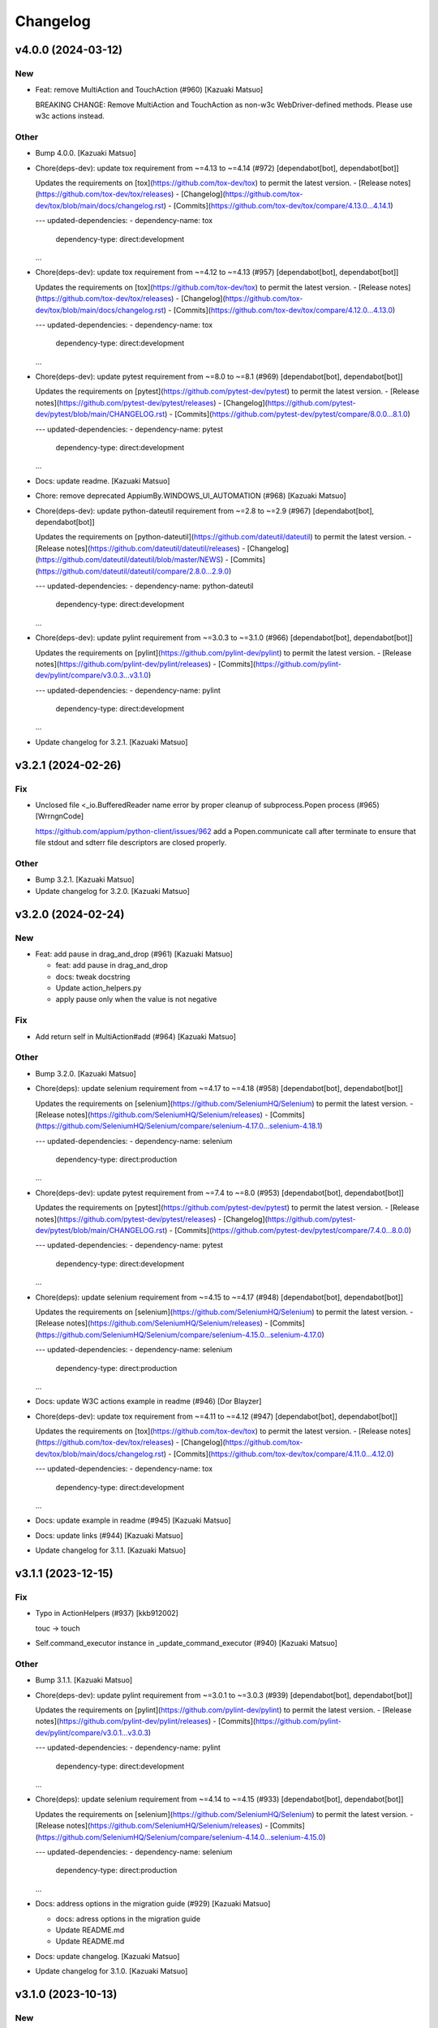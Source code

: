 Changelog
=========


v4.0.0 (2024-03-12)
-------------------

New
~~~
- Feat: remove MultiAction and TouchAction (#960) [Kazuaki Matsuo]

  BREAKING CHANGE: Remove MultiAction and TouchAction as non-w3c WebDriver-defined methods. Please use w3c actions instead.

Other
~~~~~
- Bump 4.0.0. [Kazuaki Matsuo]
- Chore(deps-dev): update tox requirement from ~=4.13 to ~=4.14 (#972)
  [dependabot[bot], dependabot[bot]]

  Updates the requirements on [tox](https://github.com/tox-dev/tox) to permit the latest version.
  - [Release notes](https://github.com/tox-dev/tox/releases)
  - [Changelog](https://github.com/tox-dev/tox/blob/main/docs/changelog.rst)
  - [Commits](https://github.com/tox-dev/tox/compare/4.13.0...4.14.1)

  ---
  updated-dependencies:
  - dependency-name: tox
    dependency-type: direct:development
  ...
- Chore(deps-dev): update tox requirement from ~=4.12 to ~=4.13 (#957)
  [dependabot[bot], dependabot[bot]]

  Updates the requirements on [tox](https://github.com/tox-dev/tox) to permit the latest version.
  - [Release notes](https://github.com/tox-dev/tox/releases)
  - [Changelog](https://github.com/tox-dev/tox/blob/main/docs/changelog.rst)
  - [Commits](https://github.com/tox-dev/tox/compare/4.12.0...4.13.0)

  ---
  updated-dependencies:
  - dependency-name: tox
    dependency-type: direct:development
  ...
- Chore(deps-dev): update pytest requirement from ~=8.0 to ~=8.1 (#969)
  [dependabot[bot], dependabot[bot]]

  Updates the requirements on [pytest](https://github.com/pytest-dev/pytest) to permit the latest version.
  - [Release notes](https://github.com/pytest-dev/pytest/releases)
  - [Changelog](https://github.com/pytest-dev/pytest/blob/main/CHANGELOG.rst)
  - [Commits](https://github.com/pytest-dev/pytest/compare/8.0.0...8.1.0)

  ---
  updated-dependencies:
  - dependency-name: pytest
    dependency-type: direct:development
  ...
- Docs: update readme. [Kazuaki Matsuo]
- Chore: remove deprecated AppiumBy.WINDOWS_UI_AUTOMATION (#968)
  [Kazuaki Matsuo]
- Chore(deps-dev): update python-dateutil requirement from ~=2.8 to
  ~=2.9 (#967) [dependabot[bot], dependabot[bot]]

  Updates the requirements on [python-dateutil](https://github.com/dateutil/dateutil) to permit the latest version.
  - [Release notes](https://github.com/dateutil/dateutil/releases)
  - [Changelog](https://github.com/dateutil/dateutil/blob/master/NEWS)
  - [Commits](https://github.com/dateutil/dateutil/compare/2.8.0...2.9.0)

  ---
  updated-dependencies:
  - dependency-name: python-dateutil
    dependency-type: direct:development
  ...
- Chore(deps-dev): update pylint requirement from ~=3.0.3 to ~=3.1.0
  (#966) [dependabot[bot], dependabot[bot]]

  Updates the requirements on [pylint](https://github.com/pylint-dev/pylint) to permit the latest version.
  - [Release notes](https://github.com/pylint-dev/pylint/releases)
  - [Commits](https://github.com/pylint-dev/pylint/compare/v3.0.3...v3.1.0)

  ---
  updated-dependencies:
  - dependency-name: pylint
    dependency-type: direct:development
  ...
- Update changelog for 3.2.1. [Kazuaki Matsuo]


v3.2.1 (2024-02-26)
-------------------

Fix
~~~
- Unclosed file <_io.BufferedReader name error by proper cleanup of
  subprocess.Popen process (#965) [WrrngnCode]

  https://github.com/appium/python-client/issues/962
  add a Popen.communicate call after terminate to ensure that file stdout and sdterr file descriptors are closed properly.

Other
~~~~~
- Bump 3.2.1. [Kazuaki Matsuo]
- Update changelog for 3.2.0. [Kazuaki Matsuo]


v3.2.0 (2024-02-24)
-------------------

New
~~~
- Feat: add pause in drag_and_drop (#961) [Kazuaki Matsuo]

  * feat: add pause in drag_and_drop

  * docs: tweak docstring

  * Update action_helpers.py

  * apply pause only when the value is not negative

Fix
~~~
- Add return self in MultiAction#add (#964) [Kazuaki Matsuo]

Other
~~~~~
- Bump 3.2.0. [Kazuaki Matsuo]
- Chore(deps): update selenium requirement from ~=4.17 to ~=4.18 (#958)
  [dependabot[bot], dependabot[bot]]

  Updates the requirements on [selenium](https://github.com/SeleniumHQ/Selenium) to permit the latest version.
  - [Release notes](https://github.com/SeleniumHQ/Selenium/releases)
  - [Commits](https://github.com/SeleniumHQ/Selenium/compare/selenium-4.17.0...selenium-4.18.1)

  ---
  updated-dependencies:
  - dependency-name: selenium
    dependency-type: direct:production
  ...
- Chore(deps-dev): update pytest requirement from ~=7.4 to ~=8.0 (#953)
  [dependabot[bot], dependabot[bot]]

  Updates the requirements on [pytest](https://github.com/pytest-dev/pytest) to permit the latest version.
  - [Release notes](https://github.com/pytest-dev/pytest/releases)
  - [Changelog](https://github.com/pytest-dev/pytest/blob/main/CHANGELOG.rst)
  - [Commits](https://github.com/pytest-dev/pytest/compare/7.4.0...8.0.0)

  ---
  updated-dependencies:
  - dependency-name: pytest
    dependency-type: direct:development
  ...
- Chore(deps): update selenium requirement from ~=4.15 to ~=4.17 (#948)
  [dependabot[bot], dependabot[bot]]

  Updates the requirements on [selenium](https://github.com/SeleniumHQ/Selenium) to permit the latest version.
  - [Release notes](https://github.com/SeleniumHQ/Selenium/releases)
  - [Commits](https://github.com/SeleniumHQ/Selenium/compare/selenium-4.15.0...selenium-4.17.0)

  ---
  updated-dependencies:
  - dependency-name: selenium
    dependency-type: direct:production
  ...
- Docs: update W3C actions example in readme (#946) [Dor Blayzer]
- Chore(deps-dev): update tox requirement from ~=4.11 to ~=4.12 (#947)
  [dependabot[bot], dependabot[bot]]

  Updates the requirements on [tox](https://github.com/tox-dev/tox) to permit the latest version.
  - [Release notes](https://github.com/tox-dev/tox/releases)
  - [Changelog](https://github.com/tox-dev/tox/blob/main/docs/changelog.rst)
  - [Commits](https://github.com/tox-dev/tox/compare/4.11.0...4.12.0)

  ---
  updated-dependencies:
  - dependency-name: tox
    dependency-type: direct:development
  ...
- Docs: update example in readme (#945) [Kazuaki Matsuo]
- Docs: update links (#944) [Kazuaki Matsuo]
- Update changelog for 3.1.1. [Kazuaki Matsuo]


v3.1.1 (2023-12-15)
-------------------

Fix
~~~
- Typo in ActionHelpers (#937) [kkb912002]

  touc -> touch
- Self.command_executor instance in _update_command_executor (#940)
  [Kazuaki Matsuo]

Other
~~~~~
- Bump 3.1.1. [Kazuaki Matsuo]
- Chore(deps-dev): update pylint requirement from ~=3.0.1 to ~=3.0.3
  (#939) [dependabot[bot], dependabot[bot]]

  Updates the requirements on [pylint](https://github.com/pylint-dev/pylint) to permit the latest version.
  - [Release notes](https://github.com/pylint-dev/pylint/releases)
  - [Commits](https://github.com/pylint-dev/pylint/compare/v3.0.1...v3.0.3)

  ---
  updated-dependencies:
  - dependency-name: pylint
    dependency-type: direct:development
  ...
- Chore(deps): update selenium requirement from ~=4.14 to ~=4.15 (#933)
  [dependabot[bot], dependabot[bot]]

  Updates the requirements on [selenium](https://github.com/SeleniumHQ/Selenium) to permit the latest version.
  - [Release notes](https://github.com/SeleniumHQ/Selenium/releases)
  - [Commits](https://github.com/SeleniumHQ/Selenium/compare/selenium-4.14.0...selenium-4.15.0)

  ---
  updated-dependencies:
  - dependency-name: selenium
    dependency-type: direct:production
  ...
- Docs: address options in the migration guide (#929) [Kazuaki Matsuo]

  * docs: adress options in the migration guide

  * Update README.md

  * Update README.md
- Docs: update changelog. [Kazuaki Matsuo]
- Update changelog for 3.1.0. [Kazuaki Matsuo]


v3.1.0 (2023-10-13)
-------------------

New
~~~
- Feat: Add  missing platformVersion and browserName options (#925)
  [Mykola Mokhnach]

Test
~~~~
- Ci: Use appium from the release branch. [Mykola Mokhnach]

Other
~~~~~
- Bump 3.1.0. [Kazuaki Matsuo]
- Chore(deps): update selenium requirement from ~=4.13 to ~=4.14 (#923)
  [dependabot[bot], dependabot[bot]]

  Updates the requirements on [selenium](https://github.com/SeleniumHQ/Selenium) to permit the latest version.
  - [Release notes](https://github.com/SeleniumHQ/Selenium/releases)
  - [Commits](https://github.com/SeleniumHQ/Selenium/compare/selenium-4.13.0...selenium-4.14.0)

  ---
  updated-dependencies:
  - dependency-name: selenium
    dependency-type: direct:production
  ...
- Chore(deps-dev): update pylint requirement from ~=2.17.5 to ~=3.0.1
  (#922) [dependabot[bot], dependabot[bot]]

  Updates the requirements on [pylint](https://github.com/pylint-dev/pylint) to permit the latest version.
  - [Release notes](https://github.com/pylint-dev/pylint/releases)
  - [Commits](https://github.com/pylint-dev/pylint/compare/v2.17.5...v3.0.1)

  ---
  updated-dependencies:
  - dependency-name: pylint
    dependency-type: direct:development
  ...
- Chore(deps): update selenium requirement from ~=4.12 to ~=4.13 (#915)
  [dependabot[bot], dependabot[bot]]

  Updates the requirements on [selenium](https://github.com/SeleniumHQ/Selenium) to permit the latest version.
  - [Release notes](https://github.com/SeleniumHQ/Selenium/releases)
  - [Commits](https://github.com/SeleniumHQ/Selenium/compare/selenium-4.12.0...selenium-4.13.0)

  ---
  updated-dependencies:
  - dependency-name: selenium
    dependency-type: direct:production
  ...
- Docs: update README.md for v3 (#912) [Kazuaki Matsuo]

  * docs: update README.md

  * Update README.md
- Update changelog for 3.0.0. [Kazuaki Matsuo]


v3.0.0 (2023-09-08)
-------------------

New
~~~
- Feat!: Update selenium dependency to 4.12 (#908) [Mykola Mokhnach]

  BREAKING CHANGE: The minimum supported Python version set to 3.8
  BREAKING CHANGE: The minimum supported selenium version set to 4.12

Fix
~~~
- Handle the situation where payload is already a dictionary (#892)
  [Mykola Mokhnach]
- Add missing dependencies for types-python-dateutil (#891) [Dor
  Blayzer]

  * fix: Add missing dependencies for types-python-dateutil

  * test: replace usage of selendroid app from 'test_install_app' in applications_tests.py

  * Revert "test: replace usage of selendroid app from 'test_install_app' in applications_tests.py"

  This reverts commit dcdf08b67d24257700923c89ae2643f26af2892f.

Test
~~~~
- Test: selendroid cleanup (#895) [Dor Blayzer]

  * test: replace usage of selendroid app from 'test_install_app' in applications_tests.py

  * test: remove unused import pytest from applications_tests.py

  * test: fix broken TestContextSwitching by replacing selendroid with ApiDemos

  * test: remove selendroid-test-app.apk from apps folder
- Ci: add pylint_quotes for pylint to use single quote as primary method
  (#886) [Kazuaki Matsuo]

Other
~~~~~
- Bump 3.0.0. [Kazuaki Matsuo]
- Chore(deps-dev): update tox requirement from ~=4.8 to ~=4.11 (#906)
  [dependabot[bot], dependabot[bot]]

  Updates the requirements on [tox](https://github.com/tox-dev/tox) to permit the latest version.
  - [Release notes](https://github.com/tox-dev/tox/releases)
  - [Changelog](https://github.com/tox-dev/tox/blob/main/docs/changelog.rst)
  - [Commits](https://github.com/tox-dev/tox/compare/4.8.0...4.11.0)

  ---
  updated-dependencies:
  - dependency-name: tox
    dependency-type: direct:development
  ...
- Refactor!: remove several previously deprecated APIs (#909) [Mykola
  Mokhnach]

  BREAKING CHANGE: Removed obsolete all_sessions and session properties
  BREAKING CHANGE: Removed the obsolete start_activity method
  BREAKING CHANGE: Removed the obsolete end_test_coverage method
  BREAKING CHANGE: Removed the following obsolete arguments from the driver constructor: desired_capabilities, browser_profile, proxy
  BREAKING CHANGE: Removed obsolete set_value and set_text methods
  BREAKING CHANGE: Removed the obsolete MobileBy class
  BREAKING CHANGE: Removed obsolete application management methods: launch_app, close_app, reset
  BREAKING CHANGE: Removed obsolete IME methods: available_ime_engines, is_ime_active, activate_ime_engine, deactivate_ime_engine, active_ime_engine
- Chore(deps-dev): update tox requirement from ~=4.6 to ~=4.8 (#902)
  [dependabot[bot], dependabot[bot]]

  Updates the requirements on [tox](https://github.com/tox-dev/tox) to permit the latest version.
  - [Release notes](https://github.com/tox-dev/tox/releases)
  - [Changelog](https://github.com/tox-dev/tox/blob/main/docs/changelog.rst)
  - [Commits](https://github.com/tox-dev/tox/compare/4.6.0...4.8.0)

  ---
  updated-dependencies:
  - dependency-name: tox
    dependency-type: direct:development
  ...
- Chore(deps): update selenium requirement from ~=4.10 to ~=4.11 (#899)
  [dependabot[bot], dependabot[bot]]

  Updates the requirements on [selenium](https://github.com/SeleniumHQ/Selenium) to permit the latest version.
  - [Release notes](https://github.com/SeleniumHQ/Selenium/releases)
  - [Commits](https://github.com/SeleniumHQ/Selenium/commits)

  ---
  updated-dependencies:
  - dependency-name: selenium
    dependency-type: direct:production
  ...
- Chore(deps-dev): update pylint requirement from ~=2.17.3 to ~=2.17.5
  (#897) [dependabot[bot], dependabot[bot]]

  Updates the requirements on [pylint](https://github.com/pylint-dev/pylint) to permit the latest version.
  - [Release notes](https://github.com/pylint-dev/pylint/releases)
  - [Commits](https://github.com/pylint-dev/pylint/compare/v2.17.3...v2.17.5)

  ---
  updated-dependencies:
  - dependency-name: pylint
    dependency-type: direct:development
  ...
- Docs: Update README.md (#898) [Dor Blayzer]

  Some typos and grammar fixes
- Chore(deps-dev): update mock requirement from ~=5.0 to ~=5.1 (#893)
  [dependabot[bot], dependabot[bot]]

  Updates the requirements on [mock](https://github.com/testing-cabal/mock) to permit the latest version.
  - [Changelog](https://github.com/testing-cabal/mock/blob/master/CHANGELOG.rst)
  - [Commits](https://github.com/testing-cabal/mock/compare/5.0.0...5.1.0)

  ---
  updated-dependencies:
  - dependency-name: mock
    dependency-type: direct:development
  ...
- Chore: run pre-commit autoupdate (#890) [Kazuaki Matsuo]
- Chore: update isort revision to 5.12.0 (#889) [Dor Blayzer]
- Chore(deps-dev): update pytest requirement from ~=7.2 to ~=7.4 (#884)
  [dependabot[bot]]
- Chore(deps-dev): update typing-extensions requirement (#885)
  [dependabot[bot], dependabot[bot]]

  Updates the requirements on [typing-extensions](https://github.com/python/typing_extensions) to permit the latest version.
  - [Release notes](https://github.com/python/typing_extensions/releases)
  - [Changelog](https://github.com/python/typing_extensions/blob/main/CHANGELOG.md)
  - [Commits](https://github.com/python/typing_extensions/compare/4.6.0...4.7.0)

  ---
  updated-dependencies:
  - dependency-name: typing-extensions
    dependency-type: direct:development
  ...
- Docs: update changelogs and version. [Kazuaki Matsuo]


v2.11.1 (2023-06-13)
--------------------
- Revert "chore: remove duplicated clean command" (#881) [Kazuaki
  Matsuo]

  * Revert "chore: remove duplicated clean command (#809)"

  This reverts commit 2f45ef935c12dec2ab8de044ce6a1c1e0b9aa46f.

  * chore: left a comment

  * trim spaces
- Update changelog. [Kazuaki Matsuo]


v2.11.0 (2023-06-09)
--------------------

New
~~~
- Feat: make the UA format with same as other clients (#793) [Kazuaki
  Matsuo]

  * chore: set version with /

  * chore: update comment

  * update test

  * update tests

Other
~~~~~
- Update changelog for 2.10.2. [Kazuaki Matsuo]


v2.10.2 (2023-06-08)
--------------------

Fix
~~~
- Update the constructor for compatibility with python client 4.10
  (#879) [Mykola Mokhnach]

Test
~~~~
- Ci: add py11 for the unit test (#875) [Kazuaki Matsuo]

Other
~~~~~
- Bump 2.10.2. [Kazuaki Matsuo]
- Chore: remove duplicated clean command (#809) [Kazuaki Matsuo]

  * remove clear

  * remove clear more
- Chore(deps-dev): update tox requirement from ~=4.5 to ~=4.6 (#877)
  [dependabot[bot], dependabot[bot]]

  Updates the requirements on [tox](https://github.com/tox-dev/tox) to permit the latest version.
  - [Release notes](https://github.com/tox-dev/tox/releases)
  - [Changelog](https://github.com/tox-dev/tox/blob/main/docs/changelog.rst)
  - [Commits](https://github.com/tox-dev/tox/compare/4.5.0...4.6.0)

  ---
  updated-dependencies:
  - dependency-name: tox
    dependency-type: direct:development
  ...
- Docs: address version management recommendation in the readme (#874)
  [Kazuaki Matsuo]

  * chore: set the max selenium deps version

  * ci: add python 11

  * Update unit-test.yml

  * add note in the readme

  * Update README.md

  * docs: merge the matrix pr into README.md
- Docs: Improve usage examples (#873) [Mykola Mokhnach]
- Chore(deps-dev): update pytest-cov requirement from ~=4.0 to ~=4.1
  (#872) [dependabot[bot], dependabot[bot]]

  Updates the requirements on [pytest-cov](https://github.com/pytest-dev/pytest-cov) to permit the latest version.
  - [Changelog](https://github.com/pytest-dev/pytest-cov/blob/master/CHANGELOG.rst)
  - [Commits](https://github.com/pytest-dev/pytest-cov/compare/v4.0.0...v4.1.0)

  ---
  updated-dependencies:
  - dependency-name: pytest-cov
    dependency-type: direct:development
  ...
- Chore(deps-dev): update typing-extensions requirement (#871)
  [dependabot[bot], dependabot[bot]]

  Updates the requirements on [typing-extensions](https://github.com/python/typing_extensions) to permit the latest version.
  - [Changelog](https://github.com/python/typing_extensions/blob/main/CHANGELOG.md)
  - [Commits](https://github.com/python/typing_extensions/compare/4.5.0...4.6.0)

  ---
  updated-dependencies:
  - dependency-name: typing-extensions
    dependency-type: direct:development
  ...
- Chore: nump the version. [Kazuaki Matsuo]
- Update changelog for 2.10.1. [Kazuaki Matsuo]


v2.10.1 (2023-05-20)
--------------------

Fix
~~~
- W3C errors to exception classes mapping (#869) [Mykola Mokhnach]

  * fix: W3C errors to exception classes mapping

  * Imports

  * Tune

Other
~~~~~
- Chrom: bump the version. [Kazuaki Matsuo]
- Update changelog for 2.10.0. [Kazuaki Matsuo]


v2.10.0 (2023-05-11)
--------------------

Fix
~~~
- Update connection manager creation (#864) [Mykola Mokhnach]

Other
~~~~~
- Refactor: Move driver-specific commands to use extensions (part2)
  (#859) [Mykola Mokhnach]
- Chore(deps): update selenium requirement from ~=4.7 to ~=4.9 (#852)
  [dependabot[bot], dependabot[bot]]

  Updates the requirements on [selenium](https://github.com/SeleniumHQ/Selenium) to permit the latest version.
  - [Release notes](https://github.com/SeleniumHQ/Selenium/releases)
  - [Commits](https://github.com/SeleniumHQ/Selenium/compare/selenium-4.7.0...selenium-4.9.0)

  ---
  updated-dependencies:
  - dependency-name: selenium
    dependency-type: direct:production
  ...
- Refactor: Move driver-specific commands to use extensions (part1)
  (#856) [Mykola Mokhnach]
- Chore(deps-dev): update pylint requirement from ~=2.17.2 to ~=2.17.3
  (#853) [dependabot[bot], dependabot[bot]]

  Updates the requirements on [pylint](https://github.com/PyCQA/pylint) to permit the latest version.
  - [Release notes](https://github.com/PyCQA/pylint/releases)
  - [Commits](https://github.com/PyCQA/pylint/compare/v2.17.2...v2.17.3)

  ---
  updated-dependencies:
  - dependency-name: pylint
    dependency-type: direct:development
  ...
- Chore(deps-dev): update tox requirement from ~=4.4 to ~=4.5 (#854)
  [dependabot[bot], dependabot[bot]]

  Updates the requirements on [tox](https://github.com/tox-dev/tox) to permit the latest version.
  - [Release notes](https://github.com/tox-dev/tox/releases)
  - [Changelog](https://github.com/tox-dev/tox/blob/main/docs/changelog.rst)
  - [Commits](https://github.com/tox-dev/tox/compare/4.4.0...4.5.0)

  ---
  updated-dependencies:
  - dependency-name: tox
    dependency-type: direct:development
  ...
- Chore(deps-dev): update mypy requirement from ~=1.1 to ~=1.2 (#848)
  [dependabot[bot]]
- Chore(deps-dev): update pylint requirement from ~=2.17.1 to ~=2.17.2
  (#847) [dependabot[bot], dependabot[bot]]

  Updates the requirements on [pylint](https://github.com/PyCQA/pylint) to permit the latest version.
  - [Release notes](https://github.com/PyCQA/pylint/releases)
  - [Commits](https://github.com/PyCQA/pylint/compare/v2.17.1...v2.17.2)

  ---
  updated-dependencies:
  - dependency-name: pylint
    dependency-type: direct:development
  ...
- Chore: bump and correct version. [Kazuaki Matsuo]
- Update changelog for 2.9.0. [Kazuaki Matsuo]


v2.9.0 (2023-04-02)
-------------------

New
~~~
- Feat: respect the given executor (#844) [Kazuaki Matsuo]

  * feat: can provide a custom connection

  * add tests

  * tweak tests

  * lint

  * tweak

  * add comment

  * fix lint

  * tweak

  * add test

  * tweak review

Fix
~~~
- Set_value and set_text sent incorrect data (#831) [eyJhb]

Other
~~~~~
- Update changelog for 2.8.0. [Kazuaki Matsuo]
- Chore(deps-dev): update pylint requirement from ~=2.17.0 to ~=2.17.1
  (#843) [dependabot[bot], dependabot[bot]]

  Updates the requirements on [pylint](https://github.com/PyCQA/pylint) to permit the latest version.
  - [Release notes](https://github.com/PyCQA/pylint/releases)
  - [Commits](https://github.com/PyCQA/pylint/compare/v2.17.0...v2.17.1)

  ---
  updated-dependencies:
  - dependency-name: pylint
    dependency-type: direct:development
  ...
- Chore(deps-dev): update pylint requirement from ~=2.16.3 to ~=2.17.0
  (#838) [dependabot[bot], dependabot[bot]]

  Updates the requirements on [pylint](https://github.com/PyCQA/pylint) to permit the latest version.
  - [Release notes](https://github.com/PyCQA/pylint/releases)
  - [Commits](https://github.com/PyCQA/pylint/compare/v2.16.3...v2.17.0)

  ---
  updated-dependencies:
  - dependency-name: pylint
    dependency-type: direct:development
  ...
- Chore(deps-dev): update mypy requirement from ~=1.0 to ~=1.1 (#836)
  [dependabot[bot], dependabot[bot]]

  Updates the requirements on [mypy](https://github.com/python/mypy) to permit the latest version.
  - [Release notes](https://github.com/python/mypy/releases)
  - [Commits](https://github.com/python/mypy/compare/v1.0.0...v1.1.1)

  ---
  updated-dependencies:
  - dependency-name: mypy
    dependency-type: direct:development
  ...
- Chore(deps-dev): update pylint requirement from ~=2.16.2 to ~=2.16.3
  (#834) [dependabot[bot], dependabot[bot]]

  Updates the requirements on [pylint](https://github.com/PyCQA/pylint) to permit the latest version.
  - [Release notes](https://github.com/PyCQA/pylint/releases)
  - [Commits](https://github.com/PyCQA/pylint/compare/v2.16.2...v2.16.3)

  ---
  updated-dependencies:
  - dependency-name: pylint
    dependency-type: direct:development
  ...
- Chore(deps-dev): update typing-extensions requirement (#830)
  [dependabot[bot], dependabot[bot]]

  Updates the requirements on [typing-extensions](https://github.com/python/typing_extensions) to permit the latest version.
  - [Release notes](https://github.com/python/typing_extensions/releases)
  - [Changelog](https://github.com/python/typing_extensions/blob/main/CHANGELOG.md)
  - [Commits](https://github.com/python/typing_extensions/compare/4.4.0...4.5.0)

  ---
  updated-dependencies:
  - dependency-name: typing-extensions
    dependency-type: direct:development
  ...
- Chore(deps-dev): update pylint requirement from ~=2.16.1 to ~=2.16.2
  (#829) [dependabot[bot], dependabot[bot]]

  Updates the requirements on [pylint](https://github.com/PyCQA/pylint) to permit the latest version.
  - [Release notes](https://github.com/PyCQA/pylint/releases)
  - [Commits](https://github.com/PyCQA/pylint/compare/v2.16.1...v2.16.2)

  ---
  updated-dependencies:
  - dependency-name: pylint
    dependency-type: direct:development
  ...
- Chore(deps-dev): update mypy requirement from ~=0.991 to ~=1.0 (#828)
  [dependabot[bot], dependabot[bot]]

  Updates the requirements on [mypy](https://github.com/python/mypy) to permit the latest version.
  - [Release notes](https://github.com/python/mypy/releases)
  - [Commits](https://github.com/python/mypy/compare/v0.991...v1.0.0)

  ---
  updated-dependencies:
  - dependency-name: mypy
    dependency-type: direct:development
  ...
- Chore(deps-dev): update pylint requirement from ~=2.16.0 to ~=2.16.1
  (#827) [dependabot[bot], dependabot[bot]]

  Updates the requirements on [pylint](https://github.com/PyCQA/pylint) to permit the latest version.
  - [Release notes](https://github.com/PyCQA/pylint/releases)
  - [Commits](https://github.com/PyCQA/pylint/compare/v2.16.0...v2.16.1)

  ---
  updated-dependencies:
  - dependency-name: pylint
    dependency-type: direct:development
  ...
- Chore(deps-dev): update pylint requirement from ~=2.15.10 to ~=2.16.0
  (#826) [dependabot[bot], dependabot[bot]]

  Updates the requirements on [pylint](https://github.com/PyCQA/pylint) to permit the latest version.
  - [Release notes](https://github.com/PyCQA/pylint/releases)
  - [Commits](https://github.com/PyCQA/pylint/compare/v2.15.10...v2.16.0)

  ---
  updated-dependencies:
  - dependency-name: pylint
    dependency-type: direct:development
  ...
- Chore(deps-dev): update tox requirement from ~=4.3 to ~=4.4 (#823)
  [dependabot[bot], dependabot[bot]]

  Updates the requirements on [tox](https://github.com/tox-dev/tox) to permit the latest version.
  - [Release notes](https://github.com/tox-dev/tox/releases)
  - [Changelog](https://github.com/tox-dev/tox/blob/main/docs/changelog.rst)
  - [Commits](https://github.com/tox-dev/tox/compare/4.3.0...4.4.2)

  ---
  updated-dependencies:
  - dependency-name: tox
    dependency-type: direct:development
  ...
- Update changelog for 2.8.1. [Kazuaki Matsuo]


v2.8.1 (2023-01-20)
-------------------

New
~~~
- Feat: add status tentatively (#820) [Kazuaki Matsuo]

  * feat: add status tentatively

  * update test

  * fix docstring

  * fix typo

  * fix lint


v2.8.0 (2023-01-20)
-------------------

New
~~~
- Feat: add status tentatively. [Kazuaki Matsuo]

Fix
~~~
- Fix lint. [Kazuaki Matsuo]
- Fix typo. [Kazuaki Matsuo]
- Fix docstring. [Kazuaki Matsuo]

Other
~~~~~
- Update test. [Kazuaki Matsuo]
- Chore(deps-dev): update tox requirement from ~=4.2 to ~=4.3 (#817)
  [dependabot[bot], dependabot[bot]]

  Updates the requirements on [tox](https://github.com/tox-dev/tox) to permit the latest version.
  - [Release notes](https://github.com/tox-dev/tox/releases)
  - [Changelog](https://github.com/tox-dev/tox/blob/main/docs/changelog.rst)
  - [Commits](https://github.com/tox-dev/tox/compare/4.2.0...4.3.1)

  ---
  updated-dependencies:
  - dependency-name: tox
    dependency-type: direct:development
  ...
- Chore(deps): update sphinx requirement from <6.0,>=4.0 to >=4.0,<7.0
  (#814) [dependabot[bot]]
- Chore(deps-dev): update pylint requirement from ~=2.15.9 to ~=2.15.10
  (#816) [dependabot[bot], dependabot[bot]]

  Updates the requirements on [pylint](https://github.com/PyCQA/pylint) to permit the latest version.
  - [Release notes](https://github.com/PyCQA/pylint/releases)
  - [Commits](https://github.com/PyCQA/pylint/compare/v2.15.9...v2.15.10)

  ---
  updated-dependencies:
  - dependency-name: pylint
    dependency-type: direct:development
  ...
- Chore(deps-dev): update tox requirement from ~=4.1 to ~=4.2 (#815)
  [dependabot[bot], dependabot[bot]]

  Updates the requirements on [tox](https://github.com/tox-dev/tox) to permit the latest version.
  - [Release notes](https://github.com/tox-dev/tox/releases)
  - [Changelog](https://github.com/tox-dev/tox/blob/main/docs/changelog.rst)
  - [Commits](https://github.com/tox-dev/tox/compare/4.1.0...4.2.1)

  ---
  updated-dependencies:
  - dependency-name: tox
    dependency-type: direct:development
  ...
- Chore(deps-dev): update tox requirement from ~=4.0 to ~=4.1 (#813)
  [dependabot[bot], dependabot[bot]]

  Updates the requirements on [tox](https://github.com/tox-dev/tox) to permit the latest version.
  - [Release notes](https://github.com/tox-dev/tox/releases)
  - [Changelog](https://github.com/tox-dev/tox/blob/main/docs/changelog.rst)
  - [Commits](https://github.com/tox-dev/tox/compare/4.0.0...4.1.1)

  ---
  updated-dependencies:
  - dependency-name: tox
    dependency-type: direct:development
  ...
- Chore(deps-dev): update mock requirement from ~=4.0 to ~=5.0 (#812)
  [dependabot[bot], dependabot[bot]]

  Updates the requirements on [mock](https://github.com/testing-cabal/mock) to permit the latest version.
  - [Release notes](https://github.com/testing-cabal/mock/releases)
  - [Changelog](https://github.com/testing-cabal/mock/blob/master/CHANGELOG.rst)
  - [Commits](https://github.com/testing-cabal/mock/compare/4.0.0...5.0.0)

  ---
  updated-dependencies:
  - dependency-name: mock
    dependency-type: direct:development
  ...
- Chore(deps-dev): update pre-commit requirement from ~=2.20 to ~=2.21
  (#811) [dependabot[bot], dependabot[bot]]

  Updates the requirements on [pre-commit](https://github.com/pre-commit/pre-commit) to permit the latest version.
  - [Release notes](https://github.com/pre-commit/pre-commit/releases)
  - [Changelog](https://github.com/pre-commit/pre-commit/blob/main/CHANGELOG.md)
  - [Commits](https://github.com/pre-commit/pre-commit/compare/v2.20.0...v2.21.0)

  ---
  updated-dependencies:
  - dependency-name: pre-commit
    dependency-type: direct:development
  ...
- Chore(deps-dev): update pylint requirement from ~=2.15.8 to ~=2.15.9
  (#810) [dependabot[bot], dependabot[bot]]

  Updates the requirements on [pylint](https://github.com/PyCQA/pylint) to permit the latest version.
  - [Release notes](https://github.com/PyCQA/pylint/releases)
  - [Commits](https://github.com/PyCQA/pylint/compare/v2.15.8...v2.15.9)

  ---
  updated-dependencies:
  - dependency-name: pylint
    dependency-type: direct:development
  ...
- Chore(deps-dev): update isort requirement from ~=5.10 to ~=5.11 (#808)
  [Kazuaki Matsuo, dependabot[bot], dependabot[bot]]

  Updates the requirements on [isort](https://github.com/pycqa/isort) to permit the latest version.
  - [Release notes](https://github.com/pycqa/isort/releases)
  - [Changelog](https://github.com/PyCQA/isort/blob/main/CHANGELOG.md)
  - [Commits](https://github.com/pycqa/isort/compare/5.10.0...5.11.1)

  ---
  updated-dependencies:
  - dependency-name: isort
    dependency-type: direct:development
  ...
- Chore(deps-dev): update black requirement from ~=22.10.0 to ~=22.12.0
  (#807) [Kazuaki Matsuo, dependabot[bot], dependabot[bot]]

  Updates the requirements on [black](https://github.com/psf/black) to permit the latest version.
  - [Release notes](https://github.com/psf/black/releases)
  - [Changelog](https://github.com/psf/black/blob/main/CHANGES.md)
  - [Commits](https://github.com/psf/black/compare/22.10.0...22.12.0)

  ---
  updated-dependencies:
  - dependency-name: black
    dependency-type: direct:development
  ...
- Chore(deps-dev): update tox requirement from ~=3.27 to ~=4.0 (#806)
  [Kazuaki Matsuo, dependabot[bot], dependabot[bot]]

  * chore(deps-dev): update tox requirement from ~=3.27 to ~=4.0

  Updates the requirements on [tox](https://github.com/tox-dev/tox) to permit the latest version.
  - [Release notes](https://github.com/tox-dev/tox/releases)
  - [Changelog](https://github.com/tox-dev/tox/blob/main/docs/changelog.rst)
  - [Commits](https://github.com/tox-dev/tox/compare/3.27.0...4.0.2)

  ---
  updated-dependencies:
  - dependency-name: tox
    dependency-type: direct:development
  ...
- Chore(deps-dev): update pylint requirement from ~=2.15.7 to ~=2.15.8
  (#804) [dependabot[bot], dependabot[bot]]

  Updates the requirements on [pylint](https://github.com/PyCQA/pylint) to permit the latest version.
  - [Release notes](https://github.com/PyCQA/pylint/releases)
  - [Commits](https://github.com/PyCQA/pylint/compare/v2.15.7...v2.15.8)

  ---
  updated-dependencies:
  - dependency-name: pylint
    dependency-type: direct:development
  ...
- Chore(deps): update selenium requirement from ~=4.5 to ~=4.7 (#801)
  [dependabot[bot], dependabot[bot]]

  Updates the requirements on [selenium](https://github.com/SeleniumHQ/Selenium) to permit the latest version.
  - [Release notes](https://github.com/SeleniumHQ/Selenium/releases)
  - [Commits](https://github.com/SeleniumHQ/Selenium/compare/selenium-4.5.0...selenium-4.7.0)

  ---
  updated-dependencies:
  - dependency-name: selenium
    dependency-type: direct:production
  ...
- Chore(deps-dev): update pylint requirement from ~=2.15.6 to ~=2.15.7
  (#800) [dependabot[bot], dependabot[bot]]

  Updates the requirements on [pylint](https://github.com/PyCQA/pylint) to permit the latest version.
  - [Release notes](https://github.com/PyCQA/pylint/releases)
  - [Commits](https://github.com/PyCQA/pylint/compare/v2.15.6...v2.15.7)

  ---
  updated-dependencies:
  - dependency-name: pylint
    dependency-type: direct:development
  ...
- Chore(deps-dev): update pylint requirement from ~=2.15.5 to ~=2.15.6
  (#799) [dependabot[bot], dependabot[bot]]

  Updates the requirements on [pylint](https://github.com/PyCQA/pylint) to permit the latest version.
  - [Release notes](https://github.com/PyCQA/pylint/releases)
  - [Commits](https://github.com/PyCQA/pylint/compare/v2.15.5...v2.15.6)

  ---
  updated-dependencies:
  - dependency-name: pylint
    dependency-type: direct:development
  ...
- Chore: update docstring in touch_action.py (#797) [Kazuaki Matsuo,
  wojciodataist]

  add detailed information to long_press duration param
- Chore(deps-dev): update mypy requirement from ~=0.982 to ~=0.991
  (#798) [Kazuaki Matsuo, dependabot[bot], dependabot[bot]]

  * chore(deps-dev): update mypy requirement from ~=0.982 to ~=0.991

  Updates the requirements on [mypy](https://github.com/python/mypy) to permit the latest version.
  - [Release notes](https://github.com/python/mypy/releases)
  - [Commits](https://github.com/python/mypy/compare/v0.982...v0.991)

  ---
  updated-dependencies:
  - dependency-name: mypy
    dependency-type: direct:development
  ...
- Chore(deps-dev): update tox requirement from ~=3.26 to ~=3.27 (#792)
  [dependabot[bot], dependabot[bot]]

  Updates the requirements on [tox](https://github.com/tox-dev/tox) to permit the latest version.
  - [Release notes](https://github.com/tox-dev/tox/releases)
  - [Changelog](https://github.com/tox-dev/tox/blob/master/docs/changelog.rst)
  - [Commits](https://github.com/tox-dev/tox/compare/3.26.0...3.27.0)

  ---
  updated-dependencies:
  - dependency-name: tox
    dependency-type: direct:development
  ...
- Chore(deps-dev): update pytest requirement from ~=7.1 to ~=7.2 (#791)
  [dependabot[bot], dependabot[bot]]

  Updates the requirements on [pytest](https://github.com/pytest-dev/pytest) to permit the latest version.
  - [Release notes](https://github.com/pytest-dev/pytest/releases)
  - [Changelog](https://github.com/pytest-dev/pytest/blob/main/CHANGELOG.rst)
  - [Commits](https://github.com/pytest-dev/pytest/compare/7.1.0...7.2.0)

  ---
  updated-dependencies:
  - dependency-name: pytest
    dependency-type: direct:development
  ...
- Chore(deps-dev): update pylint requirement from ~=2.15.4 to ~=2.15.5
  (#790) [dependabot[bot], dependabot[bot]]

  Updates the requirements on [pylint](https://github.com/PyCQA/pylint) to permit the latest version.
  - [Release notes](https://github.com/PyCQA/pylint/releases)
  - [Commits](https://github.com/PyCQA/pylint/compare/v2.15.4...v2.15.5)

  ---
  updated-dependencies:
  - dependency-name: pylint
    dependency-type: direct:development
  ...
- Chore(deps-dev): update pylint requirement from ~=2.15.3 to ~=2.15.4
  (#788) [dependabot[bot], dependabot[bot]]

  Updates the requirements on [pylint](https://github.com/PyCQA/pylint) to permit the latest version.
  - [Release notes](https://github.com/PyCQA/pylint/releases)
  - [Commits](https://github.com/PyCQA/pylint/compare/v2.15.3...v2.15.4)

  ---
  updated-dependencies:
  - dependency-name: pylint
    dependency-type: direct:development
  ...
- Chore: update precommit (#787) [Kazuaki Matsuo]
- Update changelog for 2.7.1. [Kazuaki Matsuo]
- Bump 2.7.1. [Kazuaki Matsuo]


v2.7.1 (2022-10-11)
-------------------

Test
~~~~
- Ci: run unit tests on actions (#773) [Kazuaki Matsuo]

  * ci: run unit tests on actions

  * ci: remove unit test section

  * ci: comment out win for now

  * ci: tweak trigger

Other
~~~~~
- Refactor: Make service startup failures more helpful (#786) [Mykola
  Mokhnach]
- Chore(deps-dev): update typing-extensions requirement (#783) [Kazuaki
  Matsuo, dependabot[bot], dependabot[bot]]

  Updates the requirements on [typing-extensions](https://github.com/python/typing_extensions) to permit the latest version.
  - [Release notes](https://github.com/python/typing_extensions/releases)
  - [Changelog](https://github.com/python/typing_extensions/blob/main/CHANGELOG.md)
  - [Commits](https://github.com/python/typing_extensions/compare/4.3.0...4.4.0)

  ---
  updated-dependencies:
  - dependency-name: typing-extensions
    dependency-type: direct:development
  ...
- Chore(deps-dev): update black requirement from ~=22.8.0 to ~=22.10.0
  (#784) [dependabot[bot], dependabot[bot]]

  Updates the requirements on [black](https://github.com/psf/black) to permit the latest version.
  - [Release notes](https://github.com/psf/black/releases)
  - [Changelog](https://github.com/psf/black/blob/main/CHANGES.md)
  - [Commits](https://github.com/psf/black/compare/22.8.0...22.10.0)

  ---
  updated-dependencies:
  - dependency-name: black
    dependency-type: direct:development
  ...
- Chore(deps-dev): update mypy requirement from ~=0.981 to ~=0.982
  (#782) [dependabot[bot], dependabot[bot]]

  Updates the requirements on [mypy](https://github.com/python/mypy) to permit the latest version.
  - [Release notes](https://github.com/python/mypy/releases)
  - [Commits](https://github.com/python/mypy/compare/v0.981...v0.982)

  ---
  updated-dependencies:
  - dependency-name: mypy
    dependency-type: direct:development
  ...
- Chore(deps-dev): update pytest-cov requirement from ~=3.0 to ~=4.0
  (#779) [dependabot[bot], dependabot[bot]]

  Updates the requirements on [pytest-cov](https://github.com/pytest-dev/pytest-cov) to permit the latest version.
  - [Release notes](https://github.com/pytest-dev/pytest-cov/releases)
  - [Changelog](https://github.com/pytest-dev/pytest-cov/blob/master/CHANGELOG.rst)
  - [Commits](https://github.com/pytest-dev/pytest-cov/compare/v3.0.0...v4.0.0)

  ---
  updated-dependencies:
  - dependency-name: pytest-cov
    dependency-type: direct:development
  ...
- Chore(deps): update selenium requirement from ~=4.4 to ~=4.5 (#780)
  [dependabot[bot], dependabot[bot]]

  Updates the requirements on [selenium](https://github.com/SeleniumHQ/Selenium) to permit the latest version.
  - [Release notes](https://github.com/SeleniumHQ/Selenium/releases)
  - [Commits](https://github.com/SeleniumHQ/Selenium/compare/selenium-4.4.0...selenium-4.5.0)

  ---
  updated-dependencies:
  - dependency-name: selenium
    dependency-type: direct:production
  ...
- Chore(deps-dev): update mypy requirement from ~=0.971 to ~=0.981
  (#777) [dependabot[bot], dependabot[bot]]

  Updates the requirements on [mypy](https://github.com/python/mypy) to permit the latest version.
  - [Release notes](https://github.com/python/mypy/releases)
  - [Commits](https://github.com/python/mypy/compare/v0.971...v0.981)

  ---
  updated-dependencies:
  - dependency-name: mypy
    dependency-type: direct:development
  ...
- Chore(deps-dev): update pylint requirement from ~=2.15.2 to ~=2.15.3
  (#774) [dependabot[bot], dependabot[bot]]

  Updates the requirements on [pylint](https://github.com/PyCQA/pylint) to permit the latest version.
  - [Release notes](https://github.com/PyCQA/pylint/releases)
  - [Commits](https://github.com/PyCQA/pylint/compare/v2.15.2...v2.15.3)

  ---
  updated-dependencies:
  - dependency-name: pylint
    dependency-type: direct:development
  ...
- Bump 2.7.0. [Kazuaki Matsuo]
- Update changelog for 2.6.3. [Kazuaki Matsuo]


v2.7.0 (2022-09-22)
-------------------

New
~~~
- Feat: Add appArguments option to WindowsOptions (#768) [Mykola
  Mokhnach]

Fix
~~~
- Move dev-only dependencies to [dev-packages] section (#772) [Mykola
  Mokhnach]

Test
~~~~
- Ci: Fix runner name. [Mykola Mokhnach]

Other
~~~~~
- Chore(deps): update pylint requirement from ~=2.15.2 to ~=2.15.3
  (#770) [dependabot[bot], dependabot[bot]]

  Updates the requirements on [pylint](https://github.com/PyCQA/pylint) to permit the latest version.
  - [Release notes](https://github.com/PyCQA/pylint/releases)
  - [Commits](https://github.com/PyCQA/pylint/compare/v2.15.2...v2.15.3)

  ---
  updated-dependencies:
  - dependency-name: pylint
    dependency-type: direct:production
  ...
- Docs: Update changelog for 2.6.2. [Kazuaki Matsuo]


v2.6.2 (2022-09-16)
-------------------

Fix
~~~
- Use total_seconds property of timedelta (#767) [Mykola Mokhnach]

Test
~~~~
- Ci: Update Conventional Commits config preset. [Mykola Mokhnach]
- Ci: Add Conventional commit format validation (#764) [Mykola Mokhnach]

  * ci: Add Conventional commit format validation

  * Rename

Other
~~~~~
- Chore(deps): update tox requirement from ~=3.25 to ~=3.26 (#766)
  [dependabot[bot], dependabot[bot]]

  Updates the requirements on [tox](https://github.com/tox-dev/tox) to permit the latest version.
  - [Release notes](https://github.com/tox-dev/tox/releases)
  - [Changelog](https://github.com/tox-dev/tox/blob/master/docs/changelog.rst)
  - [Commits](https://github.com/tox-dev/tox/compare/3.25.0...3.26.0)

  ---
  updated-dependencies:
  - dependency-name: tox
    dependency-type: direct:production
  ...
- Chore(deps): update pylint requirement from ~=2.15.0 to ~=2.15.2
  (#765) [dependabot[bot], dependabot[bot]]

  Updates the requirements on [pylint](https://github.com/PyCQA/pylint) to permit the latest version.
  - [Release notes](https://github.com/PyCQA/pylint/releases)
  - [Commits](https://github.com/PyCQA/pylint/compare/v2.15.0...v2.15.2)

  ---
  updated-dependencies:
  - dependency-name: pylint
    dependency-type: direct:production
  ...
- Chore(deps): update astroid requirement from ~=2.9 to ~=2.12 (#762)
  [dependabot[bot], dependabot[bot]]

  Updates the requirements on [astroid](https://github.com/PyCQA/astroid) to permit the latest version.
  - [Release notes](https://github.com/PyCQA/astroid/releases)
  - [Changelog](https://github.com/PyCQA/astroid/blob/main/ChangeLog)
  - [Commits](https://github.com/PyCQA/astroid/compare/v2.9.0...v2.12.5)

  ---
  updated-dependencies:
  - dependency-name: astroid
    dependency-type: direct:production
  ...
- Chore(deps): bump black from 22.6.0 to 22.8.0 (#763) [dependabot[bot],
  dependabot[bot]]

  Bumps [black](https://github.com/psf/black) from 22.6.0 to 22.8.0.
  - [Release notes](https://github.com/psf/black/releases)
  - [Changelog](https://github.com/psf/black/blob/main/CHANGES.md)
  - [Commits](https://github.com/psf/black/compare/22.6.0...22.8.0)

  ---
  updated-dependencies:
  - dependency-name: black
    dependency-type: direct:production
    update-type: version-update:semver-minor
  ...
- Chore(deps): update pylint requirement from ~=2.14.5 to ~=2.15.0
  (#761) [dependabot[bot], dependabot[bot]]

  Updates the requirements on [pylint](https://github.com/PyCQA/pylint) to permit the latest version.
  - [Release notes](https://github.com/PyCQA/pylint/releases)
  - [Commits](https://github.com/PyCQA/pylint/compare/v2.14.5...v2.15.0)

  ---
  updated-dependencies:
  - dependency-name: pylint
    dependency-type: direct:production
  ...
- Docs: Update changelog for 2.6.1. [Kazuaki Matsuo]


v2.6.1 (2022-08-11)
-------------------

Fix
~~~
- Fix options in mac2 (#759) [Kazuaki Matsuo]
- Backwards compatible behaviour of swipe and scroll in action_helpers
  (#744) [jatalahd]

  * Backwards compatible behaviour of swipe and scroll in action_helpers

  - Fixed handling the duration argument in swipe() and scroll() helpers
  - Functionality is now the same as in older versions using TouchActions

  Fixes #743

  * Backwards compatible behaviour of swipe and scroll in action_helpers

  - Fixed handling the duration argument in swipe() and scroll() helpers
  - Functionality is now the same as in older versions using TouchActions

  Fixes #743

  * Backwards compatible behaviour of swipe and scroll in action_helpers

  - Fixed handling the duration argument in swipe() and scroll() helpers
  - Functionality is now the same as in older versions using TouchActions

  Fixes #743

  * Backwards compatible behaviour of swipe and scroll in action_helpers

  - Fixed handling the duration argument in swipe() and scroll() helpers
  - Functionality is now the same as in older versions using TouchActions

  Fixes #743

  * Backwards compatible behaviour of swipe and scroll in action_helpers

  - Fixed handling the duration argument in swipe() and scroll() helpers
  - Functionality is now the same as in older versions using TouchActions

  Fixes #743
- Move py.typed to the hierarchy root (#751) [Mykola Mokhnach]
- Typos/copypaste in various options (#750) [Mykola Mokhnach]

Other
~~~~~
- Chore(deps): update selenium requirement from ~=4.3 to ~=4.4 (#757)
  [dependabot[bot]]

  Updates the requirements on [selenium](https://github.com/SeleniumHQ/Selenium) to permit the latest version.
  - [Release notes](https://github.com/SeleniumHQ/Selenium/releases)
  - [Commits](https://github.com/SeleniumHQ/Selenium/compare/selenium-4.3.0...selenium-4.4.0)

  ---
  updated-dependencies:
  - dependency-name: selenium
    dependency-type: direct:production
  ...
- Chore(deps): update mypy requirement from ~=0.961 to ~=0.971 (#749)
  [dependabot[bot]]

  Updates the requirements on [mypy](https://github.com/python/mypy) to permit the latest version.
  - [Release notes](https://github.com/python/mypy/releases)
  - [Commits](https://github.com/python/mypy/compare/v0.961...v0.971)

  ---
  updated-dependencies:
  - dependency-name: mypy
    dependency-type: direct:production
  ...
- Chore(deps): update pylint requirement from ~=2.14.4 to ~=2.14.5
  (#747) [dependabot[bot]]

  Updates the requirements on [pylint](https://github.com/PyCQA/pylint) to permit the latest version.
  - [Release notes](https://github.com/PyCQA/pylint/releases)
  - [Commits](https://github.com/PyCQA/pylint/compare/v2.14.4...v2.14.5)

  ---
  updated-dependencies:
  - dependency-name: pylint
    dependency-type: direct:production
  ...
- Chore(deps-dev): update pre-commit requirement from ~=2.19 to ~=2.20
  (#746) [dependabot[bot]]

  Updates the requirements on [pre-commit](https://github.com/pre-commit/pre-commit) to permit the latest version.
  - [Release notes](https://github.com/pre-commit/pre-commit/releases)
  - [Changelog](https://github.com/pre-commit/pre-commit/blob/main/CHANGELOG.md)
  - [Commits](https://github.com/pre-commit/pre-commit/compare/v2.19.0...v2.20.0)

  ---
  updated-dependencies:
  - dependency-name: pre-commit
    dependency-type: direct:development
  ...
- Chore(deps): update typing-extensions requirement from ~=4.2 to ~=4.3
  (#745) [dependabot[bot]]

  Updates the requirements on [typing-extensions](https://github.com/python/typing_extensions) to permit the latest version.
  - [Release notes](https://github.com/python/typing_extensions/releases)
  - [Changelog](https://github.com/python/typing_extensions/blob/main/CHANGELOG.md)
  - [Commits](https://github.com/python/typing_extensions/compare/4.2.0...4.3.0)

  ---
  updated-dependencies:
  - dependency-name: typing-extensions
    dependency-type: direct:production
  ...
- Chore(deps): update pylint requirement from ~=2.14.3 to ~=2.14.4
  (#742) [dependabot[bot]]

  Updates the requirements on [pylint](https://github.com/PyCQA/pylint) to permit the latest version.
  - [Release notes](https://github.com/PyCQA/pylint/releases)
  - [Commits](https://github.com/PyCQA/pylint/compare/v2.14.3...v2.14.4)

  ---
  updated-dependencies:
  - dependency-name: pylint
    dependency-type: direct:production
  ...
- Docs: Update changelog for 2.6.0. [Kazuaki Matsuo]


v2.6.0 (2022-06-28)
-------------------

New
~~~
- Feat: Add Android drivers options (#740) [Mykola Mokhnach]

Other
~~~~~
- Chore(deps): bump black from 22.3.0 to 22.6.0 (#741) [dependabot[bot]]

  Bumps [black](https://github.com/psf/black) from 22.3.0 to 22.6.0.
  - [Release notes](https://github.com/psf/black/releases)
  - [Changelog](https://github.com/psf/black/blob/main/CHANGES.md)
  - [Commits](https://github.com/psf/black/compare/22.3.0...22.6.0)

  ---
  updated-dependencies:
  - dependency-name: black
    dependency-type: direct:production
    update-type: version-update:semver-minor
  ...
- Chore: Improve autocompletion for methods returning self instance
  (#739) [Mykola Mokhnach]
- Refactor: Remove previously deprecated methods and mark
  reset/close/launch APIs as deprecated (#738) [Mykola Mokhnach]
- Docs: Update changelog for 2.5.0. [Kazuaki Matsuo]


v2.5.0 (2022-06-25)
-------------------

New
~~~
- Feat: Add xcuitest driver options (#737) [Mykola Mokhnach]
- Feat: Add Gecko driver options (#735) [Mykola Mokhnach]
- Feat: Add Windows driver options (#732) [Mykola Mokhnach]
- Feat: Add Safari driver options (#731) [Mykola Mokhnach]
- Feat: Add Mac2Driver options (#730) [Mykola Mokhnach]

Other
~~~~~
- Chore(deps): update selenium requirement from ~=4.2 to ~=4.3 (#736)
  [dependabot[bot]]

  Updates the requirements on [selenium](https://github.com/SeleniumHQ/Selenium) to permit the latest version.
  - [Release notes](https://github.com/SeleniumHQ/Selenium/releases)
  - [Commits](https://github.com/SeleniumHQ/Selenium/compare/selenium-4.2.0...selenium-4.3.0)

  ---
  updated-dependencies:
  - dependency-name: selenium
    dependency-type: direct:production
  ...
- Chore(deps): update pylint requirement from ~=2.14.2 to ~=2.14.3
  (#733) [dependabot[bot]]

  Updates the requirements on [pylint](https://github.com/PyCQA/pylint) to permit the latest version.
  - [Release notes](https://github.com/PyCQA/pylint/releases)
  - [Commits](https://github.com/PyCQA/pylint/compare/v2.14.2...v2.14.3)

  ---
  updated-dependencies:
  - dependency-name: pylint
    dependency-type: direct:production
  ...
- Refactor: Make system_port and system_host options common (#734)
  [Mykola Mokhnach]
- Chore(deps): update pylint requirement from ~=2.14.1 to ~=2.14.2
  (#725) [dependabot[bot]]

  Updates the requirements on [pylint](https://github.com/PyCQA/pylint) to permit the latest version.
  - [Release notes](https://github.com/PyCQA/pylint/releases)
  - [Commits](https://github.com/PyCQA/pylint/compare/v2.14.1...v2.14.2)

  ---
  updated-dependencies:
  - dependency-name: pylint
    dependency-type: direct:production
  ...
- Chore: bump version to 2.4.0. [Kazuaki Matsuo]
- Chore(deps): update pylint requirement from ~=2.14.1 to ~=2.14.2
  (#725) [dependabot[bot]]

  Updates the requirements on [pylint](https://github.com/PyCQA/pylint) to permit the latest version.
  - [Release notes](https://github.com/PyCQA/pylint/releases)
  - [Commits](https://github.com/PyCQA/pylint/compare/v2.14.1...v2.14.2)

  ---
  updated-dependencies:
  - dependency-name: pylint
    dependency-type: direct:production
  ...


v2.4.0 (2022-06-17)
-------------------

New
~~~
- Feat: Add common options (#728) [Mykola Mokhnach]

Other
~~~~~
- Chore: Add better error handling for session creation responses (#727)
  [Mykola Mokhnach]
- Docs: Update changelog for 2.3.0. [Kazuaki Matsuo]
- Bump 2.3.0. [Kazuaki Matsuo]
- Chore: Update comments to locator patches (#724) [VladimirPodolyan]

  * Update webelement.py

  * update comment section

  * CR fixes


v2.3.0 (2022-06-13)
-------------------

New
~~~
- Feat: Add base options for all supported automation names (#721)
  [Mykola Mokhnach]
- Feat: Add support for w3c options (#720) [Mykola Mokhnach]

Test
~~~~
- Test: Use Appium2 to run functional tests (#723) [Mykola Mokhnach]

Other
~~~~~
- Docs: Update README with the new options format (#722) [Mykola
  Mokhnach]
- Chore(deps): update mypy requirement from ~=0.960 to ~=0.961 (#718)
  [dependabot[bot]]

  Updates the requirements on [mypy](https://github.com/python/mypy) to permit the latest version.
  - [Release notes](https://github.com/python/mypy/releases)
  - [Commits](https://github.com/python/mypy/compare/v0.960...v0.961)

  ---
  updated-dependencies:
  - dependency-name: mypy
    dependency-type: direct:production
  ...
- Chore: Disable pylint checks fail CI (#719) [Mykola Mokhnach]
- Chore(deps): update selenium requirement from ~=4.1 to ~=4.2 (#715)
  [dependabot[bot]]

  Updates the requirements on [selenium](https://github.com/SeleniumHQ/Selenium) to permit the latest version.
  - [Release notes](https://github.com/SeleniumHQ/Selenium/releases)
  - [Commits](https://github.com/SeleniumHQ/Selenium/compare/selenium-4.1.0...selenium-4.2.0)

  ---
  updated-dependencies:
  - dependency-name: selenium
    dependency-type: direct:production
  ...
- Chore(deps): update sphinx requirement from <5.0,>=4.0 to >=4.0,<6.0
  (#716) [dependabot[bot]]

  Updates the requirements on [sphinx](https://github.com/sphinx-doc/sphinx) to permit the latest version.
  - [Release notes](https://github.com/sphinx-doc/sphinx/releases)
  - [Changelog](https://github.com/sphinx-doc/sphinx/blob/5.x/CHANGES)
  - [Commits](https://github.com/sphinx-doc/sphinx/compare/v4.0.0...v5.0.0)

  ---
  updated-dependencies:
  - dependency-name: sphinx
    dependency-type: direct:production
  ...
- Chore(deps): update mypy requirement from ~=0.950 to ~=0.960 (#714)
  [dependabot[bot]]

  Updates the requirements on [mypy](https://github.com/python/mypy) to permit the latest version.
  - [Release notes](https://github.com/python/mypy/releases)
  - [Commits](https://github.com/python/mypy/compare/v0.950...v0.960)

  ---
  updated-dependencies:
  - dependency-name: mypy
    dependency-type: direct:production
  ...
- Chore(deps-dev): update pre-commit requirement from ~=2.18 to ~=2.19
  (#713) [dependabot[bot]]

  Updates the requirements on [pre-commit](https://github.com/pre-commit/pre-commit) to permit the latest version.
  - [Release notes](https://github.com/pre-commit/pre-commit/releases)
  - [Changelog](https://github.com/pre-commit/pre-commit/blob/main/CHANGELOG.md)
  - [Commits](https://github.com/pre-commit/pre-commit/compare/v2.18.0...v2.19.0)

  ---
  updated-dependencies:
  - dependency-name: pre-commit
    dependency-type: direct:development
  ...
- Chore(deps): update mypy requirement from ~=0.942 to ~=0.950 (#712)
  [dependabot[bot]]

  Updates the requirements on [mypy](https://github.com/python/mypy) to permit the latest version.
  - [Release notes](https://github.com/python/mypy/releases)
  - [Commits](https://github.com/python/mypy/compare/v0.942...v0.950)

  ---
  updated-dependencies:
  - dependency-name: mypy
    dependency-type: direct:production
  ...
- Chore(deps): update typing-extensions requirement from ~=4.1 to ~=4.2
  (#711) [dependabot[bot]]

  Updates the requirements on [typing-extensions](https://github.com/python/typing) to permit the latest version.
  - [Release notes](https://github.com/python/typing/releases)
  - [Changelog](https://github.com/python/typing/blob/master/typing_extensions/CHANGELOG)
  - [Commits](https://github.com/python/typing/compare/4.1.0...4.2.0)

  ---
  updated-dependencies:
  - dependency-name: typing-extensions
    dependency-type: direct:production
  ...
- Chore(deps): update tox requirement from ~=3.24 to ~=3.25 (#709)
  [dependabot[bot]]

  Updates the requirements on [tox](https://github.com/tox-dev/tox) to permit the latest version.
  - [Release notes](https://github.com/tox-dev/tox/releases)
  - [Changelog](https://github.com/tox-dev/tox/blob/master/docs/changelog.rst)
  - [Commits](https://github.com/tox-dev/tox/compare/3.24.0...3.25.0)

  ---
  updated-dependencies:
  - dependency-name: tox
    dependency-type: direct:production
  ...
- Chore(deps-dev): update pre-commit requirement from ~=2.17 to ~=2.18
  (#708) [dependabot[bot]]

  Updates the requirements on [pre-commit](https://github.com/pre-commit/pre-commit) to permit the latest version.
  - [Release notes](https://github.com/pre-commit/pre-commit/releases)
  - [Changelog](https://github.com/pre-commit/pre-commit/blob/main/CHANGELOG.md)
  - [Commits](https://github.com/pre-commit/pre-commit/compare/v2.17.0...v2.18.1)

  ---
  updated-dependencies:
  - dependency-name: pre-commit
    dependency-type: direct:development
  ...
- Update changelog for 2.2.0. [Kazuaki Matsuo]


v2.2.0 (2022-03-30)
-------------------

New
~~~
- Feat: add non-w3c but still need commands (#701) [Kazuaki Matsuo]

  * add non-w3c but still need commands

  * fix id as $

Other
~~~~~
- Bump 2.2.0. [Kazuaki Matsuo]
- Chore(deps): bump black from 22.1.0 to 22.3.0 (#705) [dependabot[bot]]

  Bumps [black](https://github.com/psf/black) from 22.1.0 to 22.3.0.
  - [Release notes](https://github.com/psf/black/releases)
  - [Changelog](https://github.com/psf/black/blob/main/CHANGES.md)
  - [Commits](https://github.com/psf/black/compare/22.1.0...22.3.0)

  ---
  updated-dependencies:
  - dependency-name: black
    dependency-type: direct:production
    update-type: version-update:semver-minor
  ...
- Revert: pylint (#706) [Kazuaki Matsuo]
- Chore: relax selenium version as same as before. [Kazuaki Matsuo]
- Chore(deps): update mypy requirement from ~=0.941 to ~=0.942 (#703)
  [dependabot[bot]]

  Updates the requirements on [mypy](https://github.com/python/mypy) to permit the latest version.
  - [Release notes](https://github.com/python/mypy/releases)
  - [Commits](https://github.com/python/mypy/compare/v0.941...v0.942)

  ---
  updated-dependencies:
  - dependency-name: mypy
    dependency-type: direct:production
  ...
- Chore(deps): update pylint requirement from ~=2.12 to ~=2.13 (#702)
  [dependabot[bot]]

  Updates the requirements on [pylint](https://github.com/PyCQA/pylint) to permit the latest version.
  - [Release notes](https://github.com/PyCQA/pylint/releases)
  - [Changelog](https://github.com/PyCQA/pylint/blob/main/ChangeLog)
  - [Commits](https://github.com/PyCQA/pylint/compare/v2.12.0...v2.13.0)

  ---
  updated-dependencies:
  - dependency-name: pylint
    dependency-type: direct:production
  ...
- Chore(deps): update mypy requirement from ~=0.930 to ~=0.941 (#696)
  [dependabot[bot]]

  Updates the requirements on [mypy](https://github.com/python/mypy) to permit the latest version.
  - [Release notes](https://github.com/python/mypy/releases)
  - [Commits](https://github.com/python/mypy/compare/v0.930...v0.941)

  ---
  updated-dependencies:
  - dependency-name: mypy
    dependency-type: direct:production
  ...
- Chore(deps): update typing-extensions requirement from ~=4.0 to ~=4.1
  (#684) [dependabot[bot]]

  Updates the requirements on [typing-extensions](https://github.com/python/typing) to permit the latest version.
  - [Release notes](https://github.com/python/typing/releases)
  - [Changelog](https://github.com/python/typing/blob/master/typing_extensions/CHANGELOG)
  - [Commits](https://github.com/python/typing/compare/4.0.0...4.1.1)

  ---
  updated-dependencies:
  - dependency-name: typing-extensions
    dependency-type: direct:production
  ...
- Chore(deps): update pytest requirement from ~=7.0 to ~=7.1 (#694)
  [dependabot[bot]]

  Updates the requirements on [pytest](https://github.com/pytest-dev/pytest) to permit the latest version.
  - [Release notes](https://github.com/pytest-dev/pytest/releases)
  - [Changelog](https://github.com/pytest-dev/pytest/blob/main/CHANGELOG.rst)
  - [Commits](https://github.com/pytest-dev/pytest/compare/7.0.0...7.1.0)

  ---
  updated-dependencies:
  - dependency-name: pytest
    dependency-type: direct:production
  ...
- Docs: update missing changelog. [Kazuaki Matsuo]


v2.1.4 (2022-02-28)
-------------------
- Bump 2.1.4. [Kazuaki Matsuo]
- Update changelog for 2.1.3. [Kazuaki Matsuo]


v2.1.3 (2022-02-26)
-------------------

Test
~~~~
- Test: update tests to use find_element(by...) (#674) [Kazuaki Matsuo]

  * test: update find element/s methods

  * fix arguments

  * fix default value

Other
~~~~~
- Bump 2.1.3. [Kazuaki Matsuo]
- Chore: restrict selenium client version (#686) [Kazuaki Matsuo]
- Chore(deps): bump black from 21.12b0 to 22.1.0 (#681)
  [dependabot[bot]]

  Bumps [black](https://github.com/psf/black) from 21.12b0 to 22.1.0.
  - [Release notes](https://github.com/psf/black/releases)
  - [Changelog](https://github.com/psf/black/blob/main/CHANGES.md)
  - [Commits](https://github.com/psf/black/commits/22.1.0)

  ---
  updated-dependencies:
  - dependency-name: black
    dependency-type: direct:production
  ...
- Chore(deps): update pytest requirement from ~=6.2 to ~=7.0 (#682)
  [dependabot[bot]]

  Updates the requirements on [pytest](https://github.com/pytest-dev/pytest) to permit the latest version.
  - [Release notes](https://github.com/pytest-dev/pytest/releases)
  - [Changelog](https://github.com/pytest-dev/pytest/blob/main/CHANGELOG.rst)
  - [Commits](https://github.com/pytest-dev/pytest/compare/6.2.0...7.0.0)

  ---
  updated-dependencies:
  - dependency-name: pytest
    dependency-type: direct:production
  ...
- Chore(deps-dev): update pre-commit requirement from ~=2.16 to ~=2.17
  (#678) [dependabot[bot]]

  Updates the requirements on [pre-commit](https://github.com/pre-commit/pre-commit) to permit the latest version.
  - [Release notes](https://github.com/pre-commit/pre-commit/releases)
  - [Changelog](https://github.com/pre-commit/pre-commit/blob/master/CHANGELOG.md)
  - [Commits](https://github.com/pre-commit/pre-commit/compare/v2.16.0...v2.17.0)

  ---
  updated-dependencies:
  - dependency-name: pre-commit
    dependency-type: direct:development
  ...
- Refactor: Update types descriptions for mixin classes (#677) [Mykola
  Mokhnach]
- Chore: bump mypy (#675) [Kazuaki Matsuo]
- Update changelog for 2.1.2. [Kazuaki Matsuo]


v2.1.2 (2021-12-30)
-------------------

Fix
~~~
- Default duration in tap (#673) [Kazuaki Matsuo]

Other
~~~~~
- Bump 2.1.2. [Kazuaki Matsuo]
- Update changelog for 2.1.1. [Kazuaki Matsuo]


v2.1.1 (2021-12-24)
-------------------

New
~~~
- Feat: use 'touch' pointer action (#670) [Kazuaki Matsuo]

  * chore: specify touch

  * comment out touch in drag_and_drop

  * fix mypy

  * add desctiption of touch action

Test
~~~~
- Ci: remove ==2021.5.29 (#653) [Kazuaki Matsuo]

  * ci: remove ==2021.5.29

  * bump black

Other
~~~~~
- Bump 2.1.1. [Kazuaki Matsuo]
- Chore(deps): bump black from 21.11b1 to 21.12b0 (#664)
  [dependabot[bot]]

  Bumps [black](https://github.com/psf/black) from 21.11b1 to 21.12b0.
  - [Release notes](https://github.com/psf/black/releases)
  - [Changelog](https://github.com/psf/black/blob/main/CHANGES.md)
  - [Commits](https://github.com/psf/black/commits)

  ---
  updated-dependencies:
  - dependency-name: black
    dependency-type: direct:production
  ...
- Chore(deps-dev): update pre-commit requirement from ~=2.15 to ~=2.16
  (#663) [dependabot[bot]]

  Updates the requirements on [pre-commit](https://github.com/pre-commit/pre-commit) to permit the latest version.
  - [Release notes](https://github.com/pre-commit/pre-commit/releases)
  - [Changelog](https://github.com/pre-commit/pre-commit/blob/master/CHANGELOG.md)
  - [Commits](https://github.com/pre-commit/pre-commit/compare/v2.15.0...v2.16.0)

  ---
  updated-dependencies:
  - dependency-name: pre-commit
    dependency-type: direct:development
  ...
- Chore(deps): update pylint requirement from ~=2.11 to ~=2.12 (#662)
  [dependabot[bot]]

  Updates the requirements on [pylint](https://github.com/PyCQA/pylint) to permit the latest version.
  - [Release notes](https://github.com/PyCQA/pylint/releases)
  - [Changelog](https://github.com/PyCQA/pylint/blob/main/ChangeLog)
  - [Commits](https://github.com/PyCQA/pylint/compare/v2.11.0...v2.12.1)

  ---
  updated-dependencies:
  - dependency-name: pylint
    dependency-type: direct:production
  ...
- Chore(deps): update astroid requirement from ~=2.8 to ~=2.9 (#661)
  [dependabot[bot]]

  Updates the requirements on [astroid](https://github.com/PyCQA/astroid) to permit the latest version.
  - [Release notes](https://github.com/PyCQA/astroid/releases)
  - [Changelog](https://github.com/PyCQA/astroid/blob/main/ChangeLog)
  - [Commits](https://github.com/PyCQA/astroid/compare/v2.8.0...v2.9.0)

  ---
  updated-dependencies:
  - dependency-name: astroid
    dependency-type: direct:production
  ...
- Update changelog for 2.1.0. [Kazuaki Matsuo]


v2.1.0 (2021-11-27)
-------------------

New
~~~
- Feat: add AppiumBy instead of MobileBy (#659) [Kazuaki Matsuo]

  * feat: add AppiumBy instead of MobileBy

  * add class description

  * use deprecated::

Other
~~~~~
- Bump 2.1.0. [Kazuaki Matsuo]
- Chore: add deprecated mark for find_element_by* (#657) [Kazuaki
  Matsuo]
- Chore: relax selenium version control (#656) [Kazuaki Matsuo]
- Chore: tweak keyword in metadata. [Kazuaki Matsuo]
- Update changelog for 2.0.0. [Kazuaki Matsuo]


v2.0.0 (2021-11-09)
-------------------

New
~~~
- Feat: Change base selenium client version to selenium 4 (#636)
  [Kazuaki Matsuo]

  - Changed base selenium client version to v4
  - No longer forceMjsonwp works
  - Add strict_ssl option in webdriver.Remote

Test
~~~~
- Ci: set pipenv==2021.5.29 to prevent dependencies error (#651)
  [Kazuaki Matsuo]

  * ci: add --pre

  * specify pipenv as same as the previous ok case

  * set 2021.5.29 in tox as well

Other
~~~~~
- Bump 2.0.0. [Kazuaki Matsuo]
- Docs: update readme. [Kazuaki Matsuo]
- Chore: add Python 3.9 as metadata. [Kazuaki Matsuo]
- Chore(deps): update isort requirement from ~=5.9 to ~=5.10 (#650)
  [dependabot[bot]]

  Updates the requirements on [isort](https://github.com/pycqa/isort) to permit the latest version.
  - [Release notes](https://github.com/pycqa/isort/releases)
  - [Changelog](https://github.com/PyCQA/isort/blob/main/CHANGELOG.md)
  - [Commits](https://github.com/pycqa/isort/compare/5.9.0...5.10.0)

  ---
  updated-dependencies:
  - dependency-name: isort
    dependency-type: direct:production
  ...
- Update changelog for 2.0.0.rc6. [Kazuaki Matsuo]
- Bump 2.0.0.rc6. [Kazuaki Matsuo]
- Docs: update readme. [Kazuaki Matsuo]
- Chore: adding deprecation mark in touch actions and multi touch (#648)
  [Kazuaki Matsuo]

  * chore: add deprecation mark in touch actions and multi touch

  * chore: add deprecated mark in MultiAction class

  * docs: update readme
- Chore: deprecate -windows uiautomation (#649) [Kazuaki Matsuo]

  * chore: add Deprecated for -windows uiautomation

  * chore: add logger
- Update changelog for 2.0.0.rc5. [Kazuaki Matsuo]
- Bump 2.0.0.rc5. [Kazuaki Matsuo]
- Chore(deps): update sphinx requirement from <4.0,>=3.0 to >=3.0,<5.0
  (#603) [Kazuaki Matsuo, dependabot[bot]]

  Updates the requirements on [sphinx](https://github.com/sphinx-doc/sphinx) to permit the latest version.
  - [Release notes](https://github.com/sphinx-doc/sphinx/releases)
  - [Changelog](https://github.com/sphinx-doc/sphinx/blob/4.x/CHANGES)
  - [Commits](https://github.com/sphinx-doc/sphinx/compare/v3.0.0...v4.0.0)
- Update gitchangelog once. [Kazuaki Matsuo]
- Chore(deps): update sphinx-rtd-theme requirement from <1.0 to <2.0
  (#637) [Kazuaki Matsuo, dependabot[bot]]

  Updates the requirements on [sphinx-rtd-theme](https://github.com/readthedocs/sphinx_rtd_theme) to permit the latest version.
  - [Release notes](https://github.com/readthedocs/sphinx_rtd_theme/releases)
  - [Changelog](https://github.com/readthedocs/sphinx_rtd_theme/blob/master/docs/changelog.rst)
  - [Commits](https://github.com/readthedocs/sphinx_rtd_theme/compare/0.1.8...1.0.0)

  ---
  updated-dependencies:
  - dependency-name: sphinx-rtd-theme
    dependency-type: direct:production
  ...
- Chore: cleanup no longer needed code in w3c, bump dev Pipfile (#646)
  [Kazuaki Matsuo]

  chore: cleanup no longer needed code in w3c, bump dev Pipfile
- Chore(deps): update pylint requirement from ~=2.10 to ~=2.11 (#638)
  [dependabot[bot]]

  Updates the requirements on [pylint](https://github.com/PyCQA/pylint) to permit the latest version.
  - [Release notes](https://github.com/PyCQA/pylint/releases)
  - [Changelog](https://github.com/PyCQA/pylint/blob/main/ChangeLog)
  - [Commits](https://github.com/PyCQA/pylint/compare/v2.10.0...v2.11.1)

  ---
  updated-dependencies:
  - dependency-name: pylint
    dependency-type: direct:production
  ...
- Chore(deps): update pytest-cov requirement from ~=2.12 to ~=3.0 (#641)
  [dependabot[bot]]

  Updates the requirements on [pytest-cov](https://github.com/pytest-dev/pytest-cov) to permit the latest version.
  - [Release notes](https://github.com/pytest-dev/pytest-cov/releases)
  - [Changelog](https://github.com/pytest-dev/pytest-cov/blob/master/CHANGELOG.rst)
  - [Commits](https://github.com/pytest-dev/pytest-cov/compare/v2.12.0...v3.0.0)

  ---
  updated-dependencies:
  - dependency-name: pytest-cov
    dependency-type: direct:production
  ...
- Update changelog for 1.3.0. [Kazuaki Matsuo]


v1.3.0 (2021-09-27)
-------------------

New
~~~
- Feat: do not raise an error in case method is already defined (#632)
  [Kazuaki Matsuo]
- Feat: add satellites in set_location (#620) [Kazuaki Matsuo]

  * feat: add satellites in set_location

  * fix review
- Feat: Add command with `setattr` (#615) [Kazuaki Matsuo]

  * chore: add placeholder

  * move to extention way

  * revert pytest

  * add todo

  * call method_name instead of wrapper

  * remove types

  * rename a method

  * add examples

  * add types-python-dateutil as error message

  * add example more

  * tweak naming

  * Explicit Dict

Other
~~~~~
- Bump 1.3.0. [Kazuaki Matsuo]
- Chore(deps): update types-python-dateutil requirement (#633)
  [dependabot[bot]]

  Updates the requirements on [types-python-dateutil](https://github.com/python/typeshed) to permit the latest version.
  - [Release notes](https://github.com/python/typeshed/releases)
  - [Commits](https://github.com/python/typeshed/commits)

  ---
  updated-dependencies:
  - dependency-name: types-python-dateutil
    dependency-type: direct:production
  ...
- Chore(deps-dev): update pre-commit requirement from ~=2.13 to ~=2.15
  (#634) [dependabot[bot]]

  Updates the requirements on [pre-commit](https://github.com/pre-commit/pre-commit) to permit the latest version.
  - [Release notes](https://github.com/pre-commit/pre-commit/releases)
  - [Changelog](https://github.com/pre-commit/pre-commit/blob/master/CHANGELOG.md)
  - [Commits](https://github.com/pre-commit/pre-commit/compare/v2.13.0...v2.15.0)

  ---
  updated-dependencies:
  - dependency-name: pre-commit
    dependency-type: direct:development
  ...
- Chore(deps): update mypy requirement from ~=0.812 to ~=0.910 (#616)
  [dependabot[bot]]

  Updates the requirements on [mypy](https://github.com/python/mypy) to permit the latest version.
  - [Release notes](https://github.com/python/mypy/releases)
  - [Commits](https://github.com/python/mypy/compare/v0.812...v0.910)

  ---
  updated-dependencies:
  - dependency-name: mypy
    dependency-type: direct:production
  ...
- Chore(deps): update astroid requirement from ~=2.5 to ~=2.7 (#629)
  [dependabot[bot]]

  Updates the requirements on [astroid](https://github.com/PyCQA/astroid) to permit the latest version.
  - [Release notes](https://github.com/PyCQA/astroid/releases)
  - [Changelog](https://github.com/PyCQA/astroid/blob/main/ChangeLog)
  - [Commits](https://github.com/PyCQA/astroid/compare/astroid-2.5...v2.7.2)

  ---
  updated-dependencies:
  - dependency-name: astroid
    dependency-type: direct:production
  ...
- Chore(deps): update pylint requirement from ~=2.8 to ~=2.10 (#628)
  [dependabot[bot]]

  Updates the requirements on [pylint](https://github.com/PyCQA/pylint) to permit the latest version.
  - [Release notes](https://github.com/PyCQA/pylint/releases)
  - [Changelog](https://github.com/PyCQA/pylint/blob/main/ChangeLog)
  - [Commits](https://github.com/PyCQA/pylint/compare/pylint-2.8.0...v2.10.2)

  ---
  updated-dependencies:
  - dependency-name: pylint
    dependency-type: direct:production
  ...
- Chore(deps): update tox requirement from ~=3.23 to ~=3.24 (#619)
  [dependabot[bot]]

  Updates the requirements on [tox](https://github.com/tox-dev/tox) to permit the latest version.
  - [Release notes](https://github.com/tox-dev/tox/releases)
  - [Changelog](https://github.com/tox-dev/tox/blob/master/docs/changelog.rst)
  - [Commits](https://github.com/tox-dev/tox/compare/3.23.0...3.24.0)

  ---
  updated-dependencies:
  - dependency-name: tox
    dependency-type: direct:production
  ...
- Update changelog for 1.2.0. [Kazuaki Matsuo]


v1.2.0 (2021-06-07)
-------------------

New
~~~
- Feat: allow to add a command dynamically (#608) [Kazuaki Matsuo]

  * add add_commmand in python

  * add test

  * add exceptions, tweak method

  * append docstring

  * add $id example

  * use pytest.raises

  * add examples as docstring

Other
~~~~~
- Bump 1.2.0. [Kazuaki Matsuo]
- Chore(deps-dev): update pre-commit requirement from ~=2.12 to ~=2.13
  (#607) [dependabot[bot]]

  Updates the requirements on [pre-commit](https://github.com/pre-commit/pre-commit) to permit the latest version.
  - [Release notes](https://github.com/pre-commit/pre-commit/releases)
  - [Changelog](https://github.com/pre-commit/pre-commit/blob/master/CHANGELOG.md)
  - [Commits](https://github.com/pre-commit/pre-commit/compare/v2.12.0...v2.13.0)
- Chore(deps): update pytest-cov requirement from ~=2.11 to ~=2.12
  (#606) [Kazuaki Matsuo, dependabot[bot]]

  * chore(deps): update pytest-cov requirement from ~=2.11 to ~=2.12

  Updates the requirements on [pytest-cov](https://github.com/pytest-dev/pytest-cov) to permit the latest version.
  - [Release notes](https://github.com/pytest-dev/pytest-cov/releases)
  - [Changelog](https://github.com/pytest-dev/pytest-cov/blob/master/CHANGELOG.rst)
  - [Commits](https://github.com/pytest-dev/pytest-cov/compare/v2.11.0...v2.12.0)
- Chore(deps): update pylint requirement from ~=2.7 to ~=2.8 (#600)
  [dependabot[bot]]

  Updates the requirements on [pylint](https://github.com/PyCQA/pylint) to permit the latest version.
  - [Release notes](https://github.com/PyCQA/pylint/releases)
  - [Changelog](https://github.com/PyCQA/pylint/blob/master/ChangeLog)
  - [Commits](https://github.com/PyCQA/pylint/compare/pylint-2.7.0...pylint-2.8.1)
- Chore(deps-dev): update pre-commit requirement from ~=2.11 to ~=2.12
  (#599) [dependabot[bot]]

  Updates the requirements on [pre-commit](https://github.com/pre-commit/pre-commit) to permit the latest version.
  - [Release notes](https://github.com/pre-commit/pre-commit/releases)
  - [Changelog](https://github.com/pre-commit/pre-commit/blob/master/CHANGELOG.md)
  - [Commits](https://github.com/pre-commit/pre-commit/compare/v2.11.0...v2.12.0)
- Chore(deps): update isort requirement from ~=5.7 to ~=5.8 (#596)
  [dependabot[bot]]

  Updates the requirements on [isort](https://github.com/pycqa/isort) to permit the latest version.
  - [Release notes](https://github.com/pycqa/isort/releases)
  - [Changelog](https://github.com/PyCQA/isort/blob/develop/CHANGELOG.md)
  - [Commits](https://github.com/pycqa/isort/compare/5.7.0...5.8.0)


v1.1.0 (2021-03-10)
-------------------

New
~~~
- Feat: Add optional location speed attribute for android devices (#594)
  [salabogdan]
- Feat: Added docstring for macOS screenrecord option (#580) [Mori
  Atsushi]

  * Added docstring for macOS screenrecord option

  * tweak

  * review comment
- Feat: add warning to drop forceMjsonwp for W3C (#567) [Kazuaki Matsuo]

  * tweak

  * fix test

  * print warning

  * revert test

  * Update webdriver.py

  * fix autopep8
- Feat: Added descriptions for newly added screenrecord opts (#540)
  [Mori Atsushi]

  * Add description for newly added opts for screen record

  * Updates

Test
~~~~
- Ci: Use node v12 (#585) [Mori Atsushi]

  * Use node 12 on ci

  * Update copyright

  * Update README for doc

  * tweak

  * fix copyright

  * try py310

  * remove py310
- Ci: remove travis (#581) [Mori Atsushi]

  * Removed travis and run unit test on azure

  * review comment

  * run tox on azure pipelines

  * removed tox-travis from pipfile
- Ci: move azure project to Appium CI, update readme (#564) [Kazuaki
  Matsuo]
- Ci: Added py39-dev for travis (#557) [Mori Atsushi]

  * ci: Added py39-dev

  * Add xv option for debug

  * [debug] pip list

  * Avoid error in py39

  * Updated modules in pre-commit
- Ci: upgrade xcode and macos (#556) [Mori Atsushi]

  * ci: upgrade xcode ver and macos

  * Upgrade iOS ver for functional tests

  * Changed xcode to 11.6

Other
~~~~~
- Chore(deps-dev): update pre-commit requirement from ~=2.10 to ~=2.11
  (#595) [dependabot[bot]]

  Updates the requirements on [pre-commit](https://github.com/pre-commit/pre-commit) to permit the latest version.
  - [Release notes](https://github.com/pre-commit/pre-commit/releases)
  - [Changelog](https://github.com/pre-commit/pre-commit/blob/master/CHANGELOG.md)
  - [Commits](https://github.com/pre-commit/pre-commit/compare/v2.10.0...v2.11.0)
- Chore(deps): update tox requirement from ~=3.22 to ~=3.23 (#593)
  [dependabot[bot]]

  Updates the requirements on [tox](https://github.com/tox-dev/tox) to permit the latest version.
  - [Release notes](https://github.com/tox-dev/tox/releases)
  - [Changelog](https://github.com/tox-dev/tox/blob/3.23.0/docs/changelog.rst)
  - [Commits](https://github.com/tox-dev/tox/compare/3.22.0...3.23.0)
- Chore(deps): update pylint requirement from ~=2.6 to ~=2.7 (#588)
  [Mori Atsushi, dependabot[bot]]

  Updates the requirements on [pylint](https://github.com/PyCQA/pylint) to permit the latest version.
  - [Release notes](https://github.com/PyCQA/pylint/releases)
  - [Changelog](https://github.com/PyCQA/pylint/blob/master/ChangeLog)
  - [Commits](https://github.com/PyCQA/pylint/compare/pylint-2.6.0...pylint-2.7.0)
- Chore(deps): update astroid requirement from ~=2.4 to ~=2.5 (#587)
  [dependabot[bot]]

  Updates the requirements on [astroid](https://github.com/PyCQA/astroid) to permit the latest version.
  - [Release notes](https://github.com/PyCQA/astroid/releases)
  - [Changelog](https://github.com/PyCQA/astroid/blob/master/ChangeLog)
  - [Commits](https://github.com/PyCQA/astroid/compare/astroid-2.4.0...astroid-2.5)
- Chore(deps): update mypy requirement from ~=0.800 to ~=0.812 (#589)
  [Mori Atsushi, dependabot[bot]]

  * chore(deps): update mypy requirement from ~=0.800 to ~=0.812

  Updates the requirements on [mypy](https://github.com/python/mypy) to permit the latest version.
  - [Release notes](https://github.com/python/mypy/releases)
  - [Commits](https://github.com/python/mypy/compare/v0.800...v0.812)

  Signed-off-by: dependabot[bot] <support@github.com>

  * Fix mypy error with mypy v0.812 (#590)

  * chore(deps): update mypy requirement from ~=0.800 to ~=0.812

  Updates the requirements on [mypy](https://github.com/python/mypy) to permit the latest version.
  - [Release notes](https://github.com/python/mypy/releases)
  - [Commits](https://github.com/python/mypy/compare/v0.800...v0.812)
- Chore(deps): update tox requirement from ~=3.21 to ~=3.22 (#586)
  [dependabot[bot]]

  Updates the requirements on [tox](https://github.com/tox-dev/tox) to permit the latest version.
  - [Release notes](https://github.com/tox-dev/tox/releases)
  - [Changelog](https://github.com/tox-dev/tox/blob/master/docs/changelog.rst)
  - [Commits](https://github.com/tox-dev/tox/compare/3.21.0...3.22.0)
- Chore: Add table for screen_record kwarg (#582) [Mori Atsushi]

  * Add table for kwarg

  * update

  * Add missing doc to stop_recording

  * Push auto-generated changes by sphinx

  * delete duplicated entry [skip ci]
- Chore(deps): update isort requirement from ~=5.0 to ~=5.7 (#578)
  [dependabot-preview[bot]]

  Updates the requirements on [isort](https://github.com/pycqa/isort) to permit the latest version.
  - [Release notes](https://github.com/pycqa/isort/releases)
  - [Changelog](https://github.com/PyCQA/isort/blob/develop/CHANGELOG.md)
  - [Commits](https://github.com/pycqa/isort/compare/5.0.0...5.7.0)
- Create Dependabot config file (#579) [dependabot-preview[bot],
  dependabot-preview[bot]]
- Chore: Update pipfile to respect isort v5 (#577) [Mori Atsushi]
- Chore: Fix iOS app management functional tests (#575) [Mori Atsushi]

  * Added sleep to wait the app has gone

  * Upgrade AndroidSDK to 30 from 27

  * Added sleep to ios tc

  * Fix android activities test

  * Revert android sdk ver

  * Used timer instead of fixed wait time

  * Created wait_for

  * Update test/functional/test_helper.py

  * review comments

  * review comments

  * Extend callable type

  * fix

  * review comment

  * review comment

  * review comment

  * fix comment
- Chore: Fix functional keyboard tests with appium v1.21.0-beta.0 (#574)
  [Mori Atsushi]

  * Fix function keyboard tests

  * Updated class name for keyboard
- Chore: Apply Black code formatter (#571) [Mori Atsushi]

  * Applied black (length: 120, String skipped)

  * Updated related to ci

  * Update README
- Chore: address selenium-4 branch in readme (#566) [Kazuaki Matsuo]
- Docs: fix wrong code example in README.md (#555) [sanlengjingvv]
- Update changelog for 1.0.2. [Kazuaki Matsuo]


v1.0.2 (2020-07-15)
-------------------
- Bump 1.0.2. [Kazuaki Matsuo]
- Chore: Add the workaround to avoid service freezes on Windows (#552)
  [Mykola Mokhnach]
- Chore: add checking package file count comparison in release script
  (#547) [Kazuaki Matsuo]

  * chore: Add file count in release script

  * use f string for Python 3 :P

  * handle exit in method
- Update changelog for 1.0.1. [Kazuaki Matsuo]


v1.0.1 (2020-05-18)
-------------------

Fix
~~~
- Broken package (#545) [Kazuaki Matsuo]

  * add appium/webdriver/py.typed in find_packages

  * fix

Other
~~~~~
- Bump 1.0.1. [Kazuaki Matsuo]
- Update changelog for 1.0.0. [Kazuaki Matsuo]


v1.0.0 (2020-05-16)
-------------------

New
~~~
- Feat: Added Makefile (#530) [Mori Atsushi]

  * Created setup.cfg

  * Updated lib ver for pre-commit

  * Fix ci.sh to set failure even when one command failed

  * Fix pylint error

  * Add help to Makefile

  * Update README

  * Add check-all command
- Feat: Merge python3 branch to master (#526) [Hannes Hauer, Hannes
  Hauer <hanneshauer@beeware.at>    * chore: Update readme and
  gitchangelog section role (#524) (#525)    * chore: tweak changelog
  filter    * address stoping Python 2 support    * 2 instead of 2.0...
  * tweak readme    * Revert some unexpected changes    * review
  comments    * Changed bound for TypeVar    * Fix crashing ci    *
  Remove beta    Co-authored-by: dependabot-preview[bot]
  <27856297+dependabot-preview[bot]@users.noreply.github.com>, Kazuaki
  Matsuo, Kazuaki Matsuo, Mori Atsushi, Mykola Mokhnach, Mykola
  Mokhnach, Nrupesh Patel, Nrupesh Patel, Venkatesh, Venkatesh]

  * Drop py2 support (#478)

  * Drop py2 support

  * Support 3.7+

  * Add explicit type declarations (#482)

  * Fixed mypy warning: touch_action.py

  * Fixed mypy warning: multi_action.py

  * Fixed mypy warning: extensions/android

  * Fixed mypy warning: extensions/search_context

  * Updated

  * Revert some changes to run unit test

  * Review comments

  * Updates

  * Updates

  * Add mypy check to ci.sh

  * Add mypy to Pipfile

  * Updates

  * Update README

  * Revert unexpected changes

  * Updates Dict

  * Revert unexpected changes

  * Updates

  * Review comments

  * Review comments

  * tweak

  * Restore and modify changes

  * Fix wrong return type

  * Add comments

  * Revert unexpected changes

  * Fix mypy error

  * updates

  * Add mypy to pre-commit (#485)

  * chore: Applied some py3 formats (#486)

  * Removed unused import

  * Removed unnecessary codes

  * Applied f'' format instead ''.format()

  * Fixes

  * tweak

  * chore: Fix mypy errors under test folder (#487)

  * Fix mypy errors under test folder

  * Add mypy check for test folder to pre-commit

  * Add mypy check to ci

  * chore: Remove unittest dependency (#488)

  * Removed unnecessary codes from calling super

  * Removed unittest dependency

  * Upgrade the dependencies to the latest

  * Removed unused args

  * Review comments

  * Update mock requirement from ~=3.0 to ~=4.0 (#502)

  Updates the requirements on [mock](https://github.com/testing-cabal/mock) to permit the latest version.
  - [Release notes](https://github.com/testing-cabal/mock/releases)
  - [Changelog](https://github.com/testing-cabal/mock/blob/master/CHANGELOG.rst)
  - [Commits](https://github.com/testing-cabal/mock/compare/3.0.0...4.0.0)

  Signed-off-by: dependabot-preview[bot] <support@dependabot.com>

  * Add 'from' to except (#503)

  * Update pre-commit requirement from ~=1.21 to ~=2.1 (#506)

  Updates the requirements on [pre-commit](https://github.com/pre-commit/pre-commit) to permit the latest version.
  - [Release notes](https://github.com/pre-commit/pre-commit/releases)
  - [Changelog](https://github.com/pre-commit/pre-commit/blob/master/CHANGELOG.md)
  - [Commits](https://github.com/pre-commit/pre-commit/compare/v1.21.0...v2.1.0)

  Signed-off-by: dependabot-preview[bot] <support@dependabot.com>

  * doc: Add script to generate sphinx doc  (#508)

  * Add quickstart template files

  * Update conf file

  * Update

  * Update settings

  * Change project name

  * Add script to generate docs

  * Changed header title

  * Add new line to usage section

  * Add py.typed file(PEP561)

  * Replace \n with new line

  * tweak

  * Use sphinx format for tables

  * Rebase python3 branch with master (#522)

  * Update pytest-cov requirement from ~=2.6 to ~=2.8 (#489)

  Updates the requirements on [pytest-cov](https://github.com/pytest-dev/pytest-cov) to permit the latest version.
  - [Release notes](https://github.com/pytest-dev/pytest-cov/releases)
  - [Changelog](https://github.com/pytest-dev/pytest-cov/blob/master/CHANGELOG.rst)
  - [Commits](https://github.com/pytest-dev/pytest-cov/compare/v2.6.0...v2.8.1)

  Signed-off-by: dependabot-preview[bot] <support@dependabot.com>

  * Update autopep8 requirement from ~=1.4 to ~=1.5 (#490)

  Updates the requirements on [autopep8](https://github.com/hhatto/autopep8) to permit the latest version.
  - [Release notes](https://github.com/hhatto/autopep8/releases)
  - [Commits](https://github.com/hhatto/autopep8/compare/v1.4...v1.5)

  Signed-off-by: dependabot-preview[bot] <support@dependabot.com>

  * Update tox-travis requirement from ~=0.11 to ~=0.12 (#491)

  Updates the requirements on [tox-travis](https://github.com/tox-dev/tox-travis) to permit the latest version.
  - [Release notes](https://github.com/tox-dev/tox-travis/releases)
  - [Changelog](https://github.com/tox-dev/tox-travis/blob/master/HISTORY.rst)
  - [Commits](https://github.com/tox-dev/tox-travis/compare/0.11...0.12)

  Signed-off-by: dependabot-preview[bot] <support@dependabot.com>

  * Update tox requirement from ~=3.6 to ~=3.14 (#494)

  Updates the requirements on [tox](https://github.com/tox-dev/tox) to permit the latest version.
  - [Release notes](https://github.com/tox-dev/tox/releases)
  - [Changelog](https://github.com/tox-dev/tox/blob/master/docs/changelog.rst)
  - [Commits](https://github.com/tox-dev/tox/compare/3.6.0...3.14.3)

  Signed-off-by: dependabot-preview[bot] <support@dependabot.com>

  * chore: Fix find_by_images_tests.py (#495)

  * chore: Fix find_by_images_tests.py

  * Add installation opencv4nodejs

  * Fix typo

  * Add taking screen record to find_by_image_test

  * Fix errors on the emulator

  * Remove unused imports

  * feat: Add viewmatcher (#480)

  * Add android view matcher as strategy locator

  * Add docstring

  * Add functional test

  * Remove find_elements_by_android_data_matcher

  * Fix docstring

  * tweak docstring

  * Bump 0.50

  * Update changelog for 0.50

  * Fix flaky functional tests (#473)

  * Run all tests

  * Fix apk file path

  * Skip find_element_by_image test cases

  * Skip context switching test

  * Skip multi tap test on CI

  * Change strategy for waiting element

  * Add functions for same steps

  * Restore unexpected changes

  * Fix touch_action_tests

  * Fix

  * Fix
  Fix test_driver_swipe

  * fix

  * Create _move_to_[target_view]

  * [test_driver_swipe] Add wait

  * feat: Add idempotency key header to create session requests (#514)

  * feat: Override send_keys without file upload function (#515)

  * add send_keys_direct

  * override send_keys

  * tune

  * add unittest instead of functional test

  * tweak syntax

  * Bump 0.51

  * Update changelog for 0.51

  * test: Fix test_clear flaky functional test (#519)

  * test: Add unit test for set_value (setImmediateValue) (#518)

  * chore: Fix int - str comparison error in ios desired capabilities (#517)

  if number >= PytestXdistWorker.COUNT:

Fix
~~~
- Tune mixin types, so linters could recognize them better (#536)
  [Mykola Mokhnach]

Test
~~~~
- Test: Add appium_service functional test (#531) [Mori Atsushi]

  * Add appium_service functional test

  * Fix expressions

Other
~~~~~
- Bump 1.0.0. [Kazuaki Matsuo]
- Chore: Updates docstring (#533) [Mori Atsushi]

  * Updates docstring

  * Add description to Returns field

  * Remove type from docstring

  Since type hint already added to args

  * Set default lang to en

  * Change usage style in docstring

  * Updates

  * Remove rtype

  unnecessary anymore since type hint works for auto completion

  * tweak

  * Update return type

  * Restore types for keyword args

  * Remove types from Return field

  Except for property and TypeVar
- Chore: Remove  saucetestcase from the client (#539) [Mykola Mokhnach]
- Chore: add py.typed in package, add maintainers (#538) [Kazuaki
  Matsuo]
- Docs: Update documentation (#527) [Kazuaki Matsuo]

  * Chore: correct license, update readme

  * cleanup

  * docs: update the url of documentation
- Chore: Update readme and gitchangelog section role (#524) [Kazuaki
  Matsuo]

  * chore: tweak changelog filter

  * address stoping Python 2 support

  * 2 instead of 2.0...

  * tweak readme
- Update changelog for 0.52. [Kazuaki Matsuo]


v0.52 (2020-04-23)
------------------

Fix
~~~
- Handling of dictionary-values in WebElement.get_attribute() (#521)
  [Hannes Hauer]

Test
~~~~
- Test: Add unit test for set_value (setImmediateValue) (#518) [Nrupesh
  Patel]
- Test: Fix test_clear flaky functional test (#519) [Nrupesh Patel]

Other
~~~~~
- Bump 0.52. [Kazuaki Matsuo]
- Chore: Fix int - str comparison error in ios desired capabilities
  (#517) [Venkatesh]

  if number >= PytestXdistWorker.COUNT:
- Update changelog for 0.51. [Kazuaki Matsuo]


v0.51 (2020-04-12)
------------------

New
~~~
- Feat: Override send_keys without file upload function (#515) [Kazuaki
  Matsuo]

  * add send_keys_direct

  * override send_keys

  * tune

  * add unittest instead of functional test

  * tweak syntax
- Feat: Add idempotency key header to create session requests (#514)
  [Mykola Mokhnach]

Fix
~~~
- Fix flaky functional tests (#473) [Mori Atsushi]

  * Run all tests

  * Fix apk file path

  * Skip find_element_by_image test cases

  * Skip context switching test

  * Skip multi tap test on CI

  * Change strategy for waiting element

  * Add functions for same steps

  * Restore unexpected changes

  * Fix touch_action_tests

  * Fix

  * Fix
  Fix test_driver_swipe

  * fix

  * Create _move_to_[target_view]

  * [test_driver_swipe] Add wait

Other
~~~~~
- Bump 0.51. [Kazuaki Matsuo]
- Update changelog for 0.50. [Kazuaki Matsuo]


v0.50 (2020-02-10)
------------------

New
~~~
- Feat: Add viewmatcher (#480) [Mori Atsushi]

  * Add android view matcher as strategy locator

  * Add docstring

  * Add functional test

  * Remove find_elements_by_android_data_matcher

  * Fix docstring

  * tweak docstring

Test
~~~~
- Ci: Take screen record as evidence (#481) [Mori Atsushi]

  * Take screen record for android

  * Take screen record for iOS

  * Save screen record for iOS

Other
~~~~~
- Bump 0.50. [Kazuaki Matsuo]
- Chore: Fix find_by_images_tests.py (#495) [Mori Atsushi]

  * chore: Fix find_by_images_tests.py

  * Add installation opencv4nodejs

  * Fix typo

  * Add taking screen record to find_by_image_test

  * Fix errors on the emulator

  * Remove unused imports
- Update tox requirement from ~=3.6 to ~=3.14 (#494) [dependabot-
  preview[bot]]

  Updates the requirements on [tox](https://github.com/tox-dev/tox) to permit the latest version.
  - [Release notes](https://github.com/tox-dev/tox/releases)
  - [Changelog](https://github.com/tox-dev/tox/blob/master/docs/changelog.rst)
  - [Commits](https://github.com/tox-dev/tox/compare/3.6.0...3.14.3)
- Update tox-travis requirement from ~=0.11 to ~=0.12 (#491)
  [dependabot-preview[bot]]

  Updates the requirements on [tox-travis](https://github.com/tox-dev/tox-travis) to permit the latest version.
  - [Release notes](https://github.com/tox-dev/tox-travis/releases)
  - [Changelog](https://github.com/tox-dev/tox-travis/blob/master/HISTORY.rst)
  - [Commits](https://github.com/tox-dev/tox-travis/compare/0.11...0.12)
- Update autopep8 requirement from ~=1.4 to ~=1.5 (#490) [dependabot-
  preview[bot]]

  Updates the requirements on [autopep8](https://github.com/hhatto/autopep8) to permit the latest version.
  - [Release notes](https://github.com/hhatto/autopep8/releases)
  - [Commits](https://github.com/hhatto/autopep8/compare/v1.4...v1.5)
- Update pytest-cov requirement from ~=2.6 to ~=2.8 (#489) [dependabot-
  preview[bot]]

  Updates the requirements on [pytest-cov](https://github.com/pytest-dev/pytest-cov) to permit the latest version.
  - [Release notes](https://github.com/pytest-dev/pytest-cov/releases)
  - [Changelog](https://github.com/pytest-dev/pytest-cov/blob/master/CHANGELOG.rst)
  - [Commits](https://github.com/pytest-dev/pytest-cov/compare/v2.6.0...v2.8.1)
- Chore: add try/catch in release script (#479) [Kazuaki Matsuo]

  * Add m and try/catch in pushing

  * fix error message

  * remove -m since it does not work for this usage
- [CI] Run with iOS 13.3 and Xcode 11.3 (#477) [Mori Atsushi]

  * [CI] Run with iOS 13.3 and Xcode 11.3

  * Skip the case which has problem on Xcode 11.3

  * Update FyndByIOClassChainTests along to iOS13

  * Update FyndByElementWebelementTests along to iOS13

  * Update KeyboardTests along to iOS13

  * Update webdriver_tests along to iOS13

  * Run test_find_element_by_isvisible with simpleIsVisibleCheck caps

  * Run test_hide_keyboard_no_key_name

  * Remove unused codes

  * [Readme] py.test -> pytest
- Update changelog for 0.49. [Kazuaki Matsuo]


v0.49 (2019-12-24)
------------------

New
~~~
- Add IME unittest (#475) [Mori Atsushi]
- Add new locator strategy find_elements_by_windows_uiautomation and
  test. [Manoj Kumar]
- Add new locator strategy find_element_by_windows_uiautomation. [Manoj
  Kumar]

Fix
~~~
- Fix functional test broken by previous commit. [Manoj Kumar]
- Fix CI (Failed iOS) (#460) [Mori Atsushi]

  * Fix CI (Failed iOS)

  * Fix variable name

Other
~~~~~
- Bump 0.49. [Kazuaki Matsuo]
- Move session/execute_mobile commands to mixin class (#471) [Mori
  Atsushi]

  * Fix get_all_sessions

  * Revert changes

  * Move execute_mobile_command codes to mixin class

  * Update docstring

  It's same to webdriver.py

  * Use /sessions as endpoint for all_sessions

  https://github.com/appium/appium-base-driver/blob/master/docs/mjsonwp/protocol-methods.md

  * Delete unnecessary codes
- Replace apk for functional test (#470) [Mori Atsushi]

  * Replace apk for functional test

  https://github.com/appium/android-apidemos/releases/tag/v3.1.0

  * Use sdkVer 27

  * Update app package name

  * Fix: can't find android device

  * review comments

  * tweak
- Support for log_event and get_events command (#469) [Mori Atsushi]

  * Use appium/events as endpoint to get events

  * Removed unnecessary codes

  * Update unittest along to changes

  * Update docstring

  * Created LogEvents class

  * Support log_event

  * Add unittest for log_event

  * Add functional test for log_event and get_event

  * review comments

  * Restore events API

  * Add type as arg to get_events

  * tweak

  * Removed type arg from get_events

  It isn't implemented yet for now

  * Add type arg to get_event

  The value isn't passed to the server for now.

  * Updated along to type
- Cleaned up test codes (#466) [Mori Atsushi]

  * Deleted unnecessary codes

  * Move functional tests to correct class

  * Move some tests

  * Created search_context/windows_test

  * [functional] Created search_context package

  * Remove class method decolator

  * Fix import error

  * Add BaseTestCase for ios functional testcases

  * Add test_helper for android functional test

  * Add __init__.py

  * Deleted unused imports
- Move search context methods from webdriver and webelement to
  search_context (#461) [Mori Atsushi]

  * Move ios search context methods to search_context file

  * Move android search text methods

  * Move windows search context

  * Move mobile search context

  * Divided search_context into each class

  * Move custom and image methods

  * Move contents in search_context.py to __init__.py

  * Add rtype to each docstring for auto completion in IDE

  * Add comments
- [CI] Run functional tests nightly (#463) [Mori Atsushi]

  * [CI] Run functional tests nightly

  * Extend timeout to wait for 2nd session created

  * Skip flaky test_all_sessions
- Revert some changes to fix broken codes (#462) [Mori Atsushi]

  * Revert some changes

  * Fix typo
- Move commands from webdriver as mixins class (#459) [Manoj Kumar]

  * move to mixins class

  * Create common class with its tests

  * incorporating PR comments
- Update changelog for 0.48. [Kazuaki Matsuo]
- Bump 0.48. [Kazuaki Matsuo]


v0.48 (2019-10-22)
------------------

New
~~~
- Add docs on start activity with args. [Manoj Kumar]
- Add unit tests Activate app. [Manoj Kumar]
- Add unit tests for keyboard API (#452) [Manoj Kumar]

  * Add Unit tests for Keyboard API

  * incorporating review comments

  * change per review comment
- Feat: Adding getAllSessions (#446) [Manoj Kumar]

  * Adding getAllSessions

  * adjust per lint

  * fix comments
- Add downloads badge (#441) [Mori Atsushi]

Fix
~~~
- Fix docstring, add getting available port number (#448) [Kazuaki
  Matsuo]

  * fix docstring, add getting available port number

  * add WebDriverWait

  * define custom wait

  * move get available port in another module

  * follow python wait condition name
- Fix CI fails (Updated iOS ver) (#440) [Mori Atsushi]

  * Updated iOS ver to fix CI fails

  * Update capability for safari test on ios

  * Fix travis CI fails
- Fix CI fails (#436) [Mori Atsushi]

  * Skip taking the screenshot not in CI

  * Skip py38 on travis
- Fix isort behavior for mock (#432) [Mori Atsushi]

  * Fix isort behavior for mock

  * Add guide to add 3rd party modules to isort conf

  * Add guide for docstrings

  * Delete unnecessary codes
- Fix android flaky tests (#413) [Mori Atsushi]

  * Fix android flaky tests

  * Use androidSdkVer 27 for emulator

  * Skip find_by_accessibility_id, find_by_uiautomator

  * Changed from https://github.com/ki4070ma/python-client/pull/5

  * Add save_appium_log.yml

  * Don't run flaky tests on CI

  * Rename class name

Test
~~~~
- Test: Add unit tests for application_tests (#454) [Manoj Kumar]

  * Add unit tests for application_tests

  * change body values to be empty
- Test: add Unit tests currentPackage (#453) [Manoj Kumar]
- Test: add unit test unlock (#450) [Manoj Kumar]
- Ci: try run all scripts and exit 1 when something fails (#431)
  [Kazuaki Matsuo]

  * try run all scripts and exit 1 when something fails

  * ignore link in Python 3.7 because of runtime error

Other
~~~~~
- Docs: Minor fix in README (#445) [Aliakbar]
- AndroidKey class for Key Codes added. (#443) [Aliakbar]

  * AndroidKey class for Key Codes added.

  AndroidKey enum from java client ported. Instead of using unreadable numbers in code we can use these constant in order to write more readable code.

  * Android native key test

  Test for native key module which contains key codes for android keys.

  * Fixed # sign in comment instead of *

  * Change returns

  Instead of `if` and two return statements.

  * Used AndroidKey.XXX instead of numbers in tests

  * Make fuctions similar to  is_gamepad_button

  Used a similar sentence format for similar functions as is_gamepad_button.

  * Make function names as is in java-client

  * Underscore in the beginning of constant removed
- Run unittest with python3.8 (#433) [Mori Atsushi]
- Bump 0.47. [Kazuaki Matsuo]
- Update changelog for 0.47. [Kazuaki Matsuo]


v0.47 (2019-08-22)
------------------

New
~~~
- Add events property (#429) [Dan Graham]

  * add GET_SESSION

  * add events property, this property will get the current information of the session and get the events timings

  * add method for getting session_capabilities

  * update docstring

  * apply isort
- Add screenrecord unittest (#426) [Mori Atsushi]

  * Fix wrong docstring

  * Add screen_record unittest

  * Rename class names

  * Move test files

  * Fix docstring
- Add videoFilters option documentation (#419) [Mykola Mokhnach]
- Add remote_fs unittest (#410) [Mori Atsushi]

  * Add test_push_file unittest

  * Add test_pull_file unittest

  * Add remote_fs error cases unittest

Fix
~~~
- CI doesn't fail even if autopep8 makes changes (#422) [Mori Atsushi]

  * Fix: CI doesn't fail even if autopep8 makes changes

  * Fix: CI failure

Other
~~~~~
- Change altitude optional as arg for set_location (#415) [Mori Atsushi]

  * Change altitude optional as arg for set_location

  * Add comments

  * review comments
- Update docstring (#407) [Mori Atsushi]

  * Remove import error on pycharm

  And update docstring

  * Update docstring

  * Update docstring

  * Fix import error

  * fix

  * fix import order

  * tweak
- Update changelog for 0.46. [Kazuaki Matsuo]


v0.46 (2019-06-27)
------------------
- Bump 0.46. [Kazuaki Matsuo]
- Bug fix joining path in _get_main_script (#408) [Nicholas Frederick]
- Update changelog for 0.45. [Kazuaki Matsuo]


v0.45 (2019-06-26)
------------------

New
~~~
- Add execute driver (#406) [Kazuaki Matsuo]

  * add execute driver

  * append docstring
- Add how to solve pipenv error to readme (#403) [Mori Atsushi]

  * Add how to solve pipenv error to readme

  * review comments

  * tweak

  * review comments
- Add autocompletion for pycharm (#404) [Mori Atsushi]

  * Add autocompletion for pycharm

  * Removed flaky tests from running
- Add unit test for open_notifications (#398) [tabatask]

Other
~~~~~
- Bump 0.45. [Kazuaki Matsuo]
- Moving reset method from WebDriver to Applications (#399) [Mayura]
- Run android functional tests on ci (#396) [Mori Atsushi]

  * Add android functional test to ci

  * Add missing param

  * Add run_test template

  * Fixed: test running failed

  * Fixed

  * Fixed

  * fixed

  * Add run_android_test

  * Changed emulator to Nexus6

  * Run all android tests

  * fixed

  * Resolve python-dateutil dependency

  * Run on 3 workers

  * Add chromedriver installation

  * Skip failed test cases on ci

  * fixed

  * Extend adbExecTimeout

  * Add script source to comment

  * Run 5 workers for android

  * Use Node11

  * Extend wait time

  * Reduced running android functional tests

  * Revert some changes
- Use the same format for docstring (#395) [Mori Atsushi]

  * Update docstring

  * Update docstring

  * Update docstring

  * tweak

  * tweak

  * tweak

  * tweak

  * tweak

  * Update docstring

  * Update docstring

  * Update docstring

  * Update docstring

  * tweak

  * Update
- Publish functional test report (#394) [Mori Atsushi]

  * Move functional tests to template

  * Add publish_test_result

  * Fix typo
- Divide functional appium tests into each module(iOS) (#391) [Mori
  Atsushi]

  * Divide ios appium_tests to each module

  * Fix test file name

  * Add CI status badge
- Run iOS functional tests on azure pipelines (#390) [Mori Atsushi]

  * Set up CI with Azure Pipelines

  * review comments

  * update README
- Update changelog for 0.44. [Kazuaki Matsuo]


v0.44 (2019-05-24)
------------------

Fix
~~~
- Installed selenium4 when 'setup.py install' (#389) [Mori Atsushi]

  * Fix: installed selenium4 when setup.py install

  * Keep existing comparison operator
- Fix ios functional tests failed (#385) [Mori Atsushi]

  * Fix safari test(iOS)

  * Fix: find_by_ios_predicate

  * Delete find_by_uiautomation_tests

  since uiautomation is deprecated

  * Move non test files

  * Replace test app with the latest

  * Fix tests failed along to replaced test app

  * review comments

Other
~~~~~
- Bump 0.44. [Kazuaki Matsuo]
- Support get_display_density (#388) [Mori Atsushi]

  * Support get_display_density

  * Add get_display_density unittest

  * Add api doc

  * Add return description to api doc
- Support set_network_speed (#386) [Mori Atsushi]

  * Support set_nework_speed

  * Add set_network_speed unittest

  * Add api doc

  * revert unexpected change

  * revert change
- Update changelog for 0.43. [Kazuaki Matsuo]


v0.43 (2019-05-18)
------------------

New
~~~
- Add assertions for w3c (#384) [Kazuaki Matsuo]
- Add isort to pre-commit (#379) [Mori Atsushi]

  * Add isort to pre-commit

  * Add isort.conf

  * Applied isort for test/unit

  * Add current dir to isrot arg

  * Add check to ci.sh

  * Use exit code for condition check in ci.sh

Fix
~~~
- Fix functional tests failed (android, push_file)  (#375) [Mori
  Atsushi]

  * Fix: test_push_file

  * Move remove_fs tests

  * Move teardown process

  * Delete selendroid test

  * tweak

  * Update along to review comments

  * Replace double quote with single quote under android dir

  * Remove creating tmp file

  * tweak
- Fix functional tests failed (android, ime/multi_action) (#372) [Mori
  Atsushi]

  * Fix test failed: ime_tests, multi_action_tests

  * revert change and add impl for python3

  * Remove py3 dependency

  * Change deepcopy to copy

  * Update ime_tests
- Fix functional tests failed (android, touch_action) (#374) [Mori
  Atsushi]

  * Fix: test_drag_and_drop

  * Fix: test_long_press

  * Fix: long_press_x_y, swipe

  * Fix: press_and_wait

  * Fix: driver_drag_and_drop

  * Tweak

  * Add SLEEPY_TIME

  * Remove set with sleep and find_element

Other
~~~~~
- Bump 0.43. [Kazuaki Matsuo]
- [RD-34891] Assign w3c property on the command executor. (#382)
  [Erustus Agutu]
- Get rid of sessionId (#383) [Kazuaki Matsuo]
- Divide functional appium tests into each module(android) (#378) [Mori
  Atsushi]

  * Move non test files

  * Divide appium_tests into each module tests(android)

  * Skip contexts, find_by_image tests

  * Removed unnecessary codes
- Introduced pipfile (#376) [Mori Atsushi]

  * Added Pipfile

  Just created by pipenv install -r ci-requirements.txt

  * Introduced pipenv

  * Add Pipfile.lock to gitignore

  * Cover any minor versions for packages
- Move android commands to android package (#371) [Mori Atsushi]

  * Reorder mobilecommands

  * Move android commands to android package

  * Update setup.py to include added packages

  * Changed find_packages to whitelist style
- Update changelog for 0.42. [Kazuaki Matsuo]


v0.42 (2019-05-10)
------------------

New
~~~
- Add return value. [Atsushi Mori]
- Add set_power_ac unittest. [Atsushi Mori]
- Added set_power_capacity unittest. [Atsushi Mori]

Fix
~~~
- Fix functional tests failed (android, appium_tests) (#366) [Mori
  Atsushi]

  * Fix test failed: test_send_keys, test_screen_record

  * Fix test failed: test_update_settings

  * Fix test failed: test_start_activity_other_app

  * Move and rename helper package

  * Update along to review comments

  * Add return value to wait_for_element
- Fix poll_url in Python 3 (#370) [Kazuaki Matsuo]
- Fix functional tests failed (#364) [Mori Atsushi]

  * Fix test failed: element_location_in_view, set_text

  * Fix test failed: test_push_file

  * Merge test_pull_test into test_push_test

  * Fix test failed: test_pull_folder

  * Enable running by both py2 and py3

  * Removed unnecessary codes

  * Remove magic number

Other
~~~~~
- Bump 0.42. [Kazuaki Matsuo]
- Support get_performance_data, get_performance_data_types (#368) [Mori
  Atsushi]

  * Support get_performance_data, get_performance_data_types

  * Add api doc

  * Add performance unittest

  * Tweak

  * Update api doc
- Support set_gsm_voice (#367) [Mori Atsushi]

  * Support set_gsm_voice

  * Add set_gsm_voice unittest

  * Fix typo
- Support get_system_bars (#363) [Mori Atsushi]

  * Support get_system_bars

  * Add api doc

  * Add get_system_bars unittest

  * Remove FIXME
- Support make_gsm_call (#360) [Mori Atsushi]

  * Move const to gsm_signal_strength

  * Support make_gsm_call

  * Add make_gsm_call unittest

  * Move const to gsm class

  * Move get_dict_const to common.helper

  * Rename func

  * Use OrderedDict to keep defined order
- Support set_gsm_signal (#357) [Mori Atsushi]

  * Support set_gsm_signal

  * Fix: NONE_OR_UNKNOWN doesn't work

  * Add set_gsm_signal unittest

  * Use int for signal strength const

  * Raise exception when signal strength is out of range

  * Fix: wrong class name

  * Removed args validation

  Since arg validation already done by server side

  * Show warning log when arg is out of range

  * Some changes for less maintenance
- Mobile:pinchOpen and mobile:pinchClose no longer implemented in appium
  drivers (#358) [Jonah]
- Remove unnecessary codes. [Atsushi Mori]
- Replace 'on' with AC_ON. [Atsushi Mori]
- Update api doc. [Atsushi Mori]
- Define AC_OFF, AC_ON as const. [Atsushi Mori]
- Skip pylint warnings. [Atsushi Mori]
- Update api doc. [Atsushi Mori]
- Support set_power_ac. [Atsushi Mori]
- Support set_power_capacity. [Atsushi Mori]
- Update changelog for 0.41. [Kazuaki Matsuo]
- Bump 0.41. [Kazuaki Matsuo]


v0.41 (2019-04-23)
------------------

New
~~~
- Add send sms support (#351) [Mori Atsushi]

  * Support sendSms function

  * Added api doc

  * Add sms unittest

  * Revert unexpected changes

  * Update api doc
- Add pixelFormat in docstring (#346) [Kazuaki Matsuo]
- Add fingerprint unittest (#345) [Mori Atsushi]
- Add shake unittest (#344) [Mori Atsushi]

Fix
~~~
- Fix True/False in image settings, add boolean value in settings test
  (#352) [Kazuaki Matsuo]

  * Fix True/False in image settings, add boolean value in settings test

  * use is for boolean

Other
~~~~~
- Make keep alive True by default (#348) [Kazuaki Matsuo]
- Move settings to mixin classes (#347) [Mori Atsushi]
- Update changelog for 0.40. [Kazuaki Matsuo]


v0.40 (2019-03-14)
------------------

Fix
~~~
- Fix RuntimeError: maximum recursion depth exceeded in cmp happened
  (#343) [Kazuaki Matsuo]

  * fix maximum recursion depth exceeded in sub classes

  * add docstring

  * add comparison of a number of commands

  * use issubclass to ensure the class is sub

Other
~~~~~
- Bump 0.40. [Kazuaki Matsuo]
- Update missing changelog in 0.39. [Kazuaki Matsuo]


v0.39 (2019-02-27)
------------------

New
~~~
- Add direct connect flag to be able to handle directConnectXxxxc (#338)
  [Kazuaki Matsuo]

  * add direct connect feature

  * rmeove todo

  * update readme, extract _update_command_executor

  * add logger

  * make log level info

  * show warning if no directConnectXxxxx in dict

  * tweak error message

  * tweak message format
- Add datamatcher (#335) [Kazuaki Matsuo]

  * add datamatcher

  * add zero case

  * defines search context for driver and element

Other
~~~~~
- Update changelog for 0.38. [Kazuaki Matsuo]
- Bump 0.38. [Kazuaki Matsuo]


v0.38 (2019-02-11)
------------------
- Bump 0.38. [Kazuaki Matsuo]
- Remove io.open from getting version code (#334) [Kazuaki Matsuo]

  * remove io.open

  * remove appium module from release script


v0.37 (2019-02-10)
------------------

New
~~~
- Add AppiumConnection to customise user agent (#327) [Kazuaki Matsuo]
- Add a test for reset (#326) [Kazuaki Matsuo]
- Add a simple class to control Appium execution from the client code
  (#324) [Mykola Mokhnach]
- Add pressure option (#322) [Kazuaki Matsuo]

  * add pressure option

  * add a test, tweak comment and the method

  * fix typo
- Add a test case using another session id (#320) [Kazuaki Matsuo]

Fix
~~~
- Fix passing options to screen record commands (#330) [Mykola Mokhnach]

Other
~~~~~
- Cast set_location arguments to float (#332) [Mykola Mokhnach]
- Update changelog for 0.36. [Kazuaki MATSUO]
- Bump 0.36. [Kazuaki MATSUO]


v0.36 (2019-01-18)
------------------
- Bump 0.36. [Kazuaki MATSUO]
- Import keyboard, add tests (#319) [Kazuaki Matsuo]
- Update changelog for 0.35. [Kazuaki MATSUO]


v0.35 (2019-01-17)
------------------

New
~~~
- Add location unittest (#317) [Mori Atsushi]

  * Add test_location

  * Add test_set_location

  * Add test_toggle_location_services
- Add settings unittest (#315) [Mori Atsushi]

  * Add settings unittest

  * Remove unused import
- Added format to device_time as argument (#312) [Mori Atsushi]
- Add devicetime unittest (#309) [Mori Atsushi]

  * Add device time test

  * Removed unnecessary check from device time test

  * Changed assertion for device time test

  Along to review comments

  * Changed quote for string from double to single
- Add activities unittest (#310) [Tadashi Nemoto]

  * Add test_start_activity

  * Add current_activity and wait_activity

  * Fix pytest 4.0.2

  * Add test_start_activity_with_opts

  * Added options
- Add network unittest (#308) [Mori Atsushi]

  * Add network connection test

  * Added set network connection test

  * Add toggle wifi test

  * Removed unnecessary codes from toggle wifi test

  * Changed assertion for set network connection test
- Add touch action unittest (#306) [Tadashi Nemoto]

  * Add press test

  * Add test_long_press

  * Add test_wait

  * Add remaining tests

  * Add tap

  * 10 -> 9

  * Modify  based on comment
- Add precommit (#304) [Kazuaki Matsuo]

  * add pre-commit hook

Fix
~~~
- Fixing broken pypi long description rendering (#303) [Prabhash]

  reference: https://packaging.python.org/guides/making-a-pypi-friendly-readme

  Tested at https://pypi.org/project/delayed-assert
- Fix overridden mixin method call (#297) [Mykola Mokhnach]

Other
~~~~~
- Bump 0.35. [Kazuaki MATSUO]
- Move device_time to a mixin class (#314) [Mori Atsushi]
- Define getting httpretty request body decoded by utf-8 (#313) [Kazuaki
  Matsuo]

  * define httpretty_last_request_body

  * replace the order

  * update

  * rename
- Move action and keyboard helpers to mixin classes (#307) [Mykola
  Mokhnach]
- Extract more webdriver methods into specialized mixin classes (#302)
  [Mykola Mokhnach]
- Move specialized method groups to mixin classes (#301) [Mykola
  Mokhnach]
- Update changelog for 0.34. [Kazuaki MATSUO]


v0.34 (2018-12-18)
------------------

Fix
~~~
- Fix missing package, missing commands and a test (#296) [Kazuaki
  Matsuo]

  * add extensions into package

  * add tests for context to make sure it loads

  * move command definition from extensions to root

Other
~~~~~
- Bump 0.34. [Kazuaki MATSUO]
- Update changelog for 0.33. [Kazuaki MATSUO]


v0.33 (2018-12-18)
------------------

New
~~~
- Add newline in release script because of autopep8 (#292) [Kazuaki
  Matsuo]

Other
~~~~~
- Bump 0.33. [Kazuaki MATSUO]
- Move read version (#294) [Kazuaki Matsuo]
- Update changelog for 0.32. [Kazuaki MATSUO]


v0.32 (2018-12-18)
------------------

New
~~~
- Add unit tests for isLocked Library (#288) [Venkatesh Singh]

  * Add unit tests for isLocked Lib

  * moved isLocked library tests in lock.py
- Add unit test for lock lib (#287) [Venkatesh Singh]

  * Add unit test for lock lib

Fix
~~~
- Fixed few failing tests in appium_tests.py (#278)
  [RajeshkumarAyyadurai]

  * fixed few failing tests in appium_tests.py

  * updated few tests in appium_tests.py by removing uiautomator strategy
- Fixed failing tests in find_by_accessibility_id_tests.py.
  [RajeshkumarAyyadurai]

Other
~~~~~
- Bump 0.32. [Kazuaki MATSUO]
- Split driver methods into mixin classes (#291) [Mykola Mokhnach]
- Run with tox on travis (#290) [Kazuaki Matsuo]

  * run with tox on travis

  * update readme
- Improve pytest, adding pytest.ini and set default arguments (#284)
  [Kazuaki Matsuo]
- Extract bytes and add a test for set clipboard (#282) [Kazuaki Matsuo]

  * extract bytes and add a test for set clipboard
- Introduce httpretty for unittest to mock Appium server (#281) [Kazuaki
  Matsuo]

  * add httpretty

  * add clipboard tests as an example

  * add test for forceMjsonwp
- Update setup elements (#280) [Kazuaki Matsuo]

  * update setup elements

  * remove docgen since we can use markdown format in pypi
- Release automation (#276) [Kazuaki Matsuo]
- Updated requirements.txt file with version (#275)
  [RajeshkumarAyyadurai]

  * updated required dependecies with version number as a best practice

  * updated required dependencies with version

  * updated pylint library version to support for python 2.7
- Append document for recording screen (#271) [Kazuaki Matsuo]

  * append document for recording screen

  * add since appium 1.10.0

  * remove Only works for real devices since the feature can work on both
- Update changelog for 0.31. [Kazuaki MATSUO]


v0.31 (2018-11-21)
------------------
- V0.31. [Kazuaki MATSUO]
- Driver.push_file(destination_path, source_path) feature (#270) [Javon
  Davis]

  * used base64 library for conversion

  * remove unnecessary library use

  * changed text in test file

  * * Using context when reading file
  * changed docstring format
  * Catch error thrown if file not present and present user with a better message

  * fixed incorrect file path in test

  * removed change in pul_file that broke backwards compat and updated docstring description for `destination_path`


v0.30 (2018-10-31)
------------------

New
~~~
- Add release section in readme. [Kazuaki MATSUO]

Fix
~~~
- Fix python3 set_clipboard error (#267) [Kazuaki Matsuo]

  * fix python3 set_clipboard error

  * apply formatter

Other
~~~~~
- V0.30. [Kazuaki MATSUO]


v0.29 (2018-10-30)
------------------

New
~~~
- Add an endpoint for pressing buttons (#262) [Alex]
- Add custom locator strategy (#260) [Jonathan Lipps]
- Add a duration for scroll for ios (#256) [Kazuaki Matsuo]

  * add a duration for scroll for ios

  * tweak default duration

  * apply autoformat

  * set 600 duration by default if it's w3c spec

  * skip wait if duration is none

  * add comment
- Add finger print (#252) [Kazuaki Matsuo]

  * add fingre print

  * apply auto format
- Add find_elements w3c for webelement (#251) [Kazuaki Matsuo]

  * add find_elements w3c for webelement

  * add tests for child elements

  * add todo for future work
- Add a github issue template (#250) [Kazuaki Matsuo]
- Add xdist port handling (#248) [Kazuaki Matsuo]

  * add handling port number to run ios tests in parallel

  * define PytestXdistWorker

  * use gw0 if the number of worker is over the count of workers
- Add autopep8 (#243) [Kazuaki Matsuo]

  * apply autopep8

  * add development section as the first draft

  * relax max-line-length

  * add global-config
- Add toggle wifi command (#241) [joshuazhusince1986]

  * add toggle_wifi command

  * update comment to indicate toggle_wifi is only for Android
- Add selenium into ci-requirements (#240) [Kazuaki Matsuo]

  fix pylint

  add --py3k
- Add travis to run pylint and unit tests (#239) [Kazuaki Matsuo]

  * add pylint

  * add rcfile

  * tweak pylint

  * fix lint

  * add running pytest

  * tweak indentations
- Add tag view for android (#238) [Kazuaki Matsuo]

  * add tag view for android

  * fix typo... and tweak names of arguments

  * tweak docstring

  * add find element by viewtag section in readme

Other
~~~~~
- V0.29. [Kazuaki MATSUO]
- Bump selenium 3.14.1, call RemoteCommand without workaround (#259)
  [Kazuaki Matsuo]

  * bump selenium 3.14.1, call RemoteCommand without workaround

  * make attributeValue check safe

  * define str = basestring for Python 2

  * apply formatter

  * add missing value check
- Update obsolete link for mobile json wire protocol spec. (#257)
  [Andrei Petre]
- Remove always_match and use first_match instead (#246) [Kazuaki
  Matsuo]

  remove always_match and use first_match instead
- Use normal element for find image by (#236) [Kazuaki Matsuo]

  * use normal element

  * get rid of png

  * get rid of imagelement.py

  * apply formatter
- Typo fix: finiding -> finding (#245) [Andrew Fuller]
- Tweak PyPi URLs and add a badge (#232) [Kazuaki Matsuo]


v0.28 (2018-07-13)
------------------

Fix
~~~
- Fix base64 encoded string (#231) [Kazuaki Matsuo]

Other
~~~~~
- V0.28. [Isaac Murchie]


v0.27 (2018-07-10)
------------------

New
~~~
- Add support for is keyboard shown command. [Jonathan Lipps]
- Add find by image commands and tests (#224) [Jonathan Lipps]

  * add find by image commands and tests

  * remove and ignore pytest cache files

  * address review comments

  * fix docstrings
- Add flags argument to press_keycode (#222) [Mykola Mokhnach]

  * Add flags argument to press_keycode

  * Add flags to long press as well
- Add an endpoint for getting battery info (#217) [Mykola Mokhnach]
- Add wrappers for OpenCV-based image comparison (#216) [Mykola
  Mokhnach]

  * Add wrappers for OpenCV-based image comparison

  * Tune some docs
- Add clipboard handlers (#209) [Mykola Mokhnach]

  * Add clipboard handlers

  * Fix documentation

  * fix options notation
- Add applications management endpoint handlers (#204) [Mykola Mokhnach]
- Add methods for start/stop screen record API endpoints (#201) [Mykola
  Mokhnach]

  * Add methods for start/stop screen record API endpoints

  * Fix typo

  * Add a separate test for Android and get rid of redundant stuff

  * Tune documentation

  * Add videoSize arg description

  * Fix arg name
- Add appium prefix in create session and fix find_elements for W3C
  (#196) [Kazuaki Matsuo]

  * add appium prefix in create session

  * fix find_elements by w3c for Appium

  * introduce forceMjsonwp

  * refine a bit

  * fix some tests

  * update the docset
- Add endpoints for lock/unlock. [Mykola Mokhnach]

Other
~~~~~
- V0.27. [Isaac Murchie]
- Set None as default value to lock device (#227) [Miguel Hernández]

  * Set 0 as default value to lock device

  * Set None as default value instead of 0
- Avoid setting coordinates to null for touch actions (#214) [Mykola
  Mokhnach]
- Change QUERY_APP_STATE request type to POST (#205) [Mykola Mokhnach]


v0.26 (2018-01-09)
------------------
- V0.26. [Isaac Murchie]


v0.25 (2018-01-09)
------------------

New
~~~
- Add method for getting current package. [Isaac Murchie]
- Add tests for ios class chain and rename methods a bit. [Kazuaki
  MATSUO]
- Add class chain. [Kazuaki MATSUO]
- Add toggleTouchIdEnrollment. [Dan Graham]

Fix
~~~
- Fix typos in the README. [Mel Shafer]

Other
~~~~~
- V0.25. [Isaac Murchie]
- Only if key_name, key, and strategy are None do we need to set the
  strategy to 'tapOutside'. This change allows setting just the strategy
  to some other value, like 'swipeDown'. (#181) [Daniel Freer]
- Correct a wording. [Kazuaki MATSUO]
- Create README.md. [Kazuaki Matsuo]
- Append class chain related descriptions. [Kazuaki MATSUO]
- Update README to include instructions for using iOS predicates. [Emil
  Petersen]
- Update docs for UIAutomation selector to include version requirement.
  [Emil Petersen]


v0.24 (2016-12-20)
------------------

New
~~~
- Added test cases for clear and find elements by ios predicate string.
  [ben.zhou]
- Added clear to driver. Added find elements by ios predicate string.
  [ben.zhou]

Other
~~~~~
- V0.24. [Isaac Murchie]
- DontStopAppOnReset instead of stopAppOnReset. [s.zubov]


v0.23 (2016-11-10)
------------------

New
~~~
- Added touchId to driver (#143) [Dan Graham]

  * Added touchId to driver

  Wrote a test for it (still need help running Python tests though). Updated capabilities to use iOS 10.1

Other
~~~~~
- V0.23. [Isaac Murchie]


v0.22 (2016-03-16)
------------------
- V0.22. [Isaac Murchie]
- Use id instead of elementId. [Isaac Murchie]


v0.21 (2016-01-20)
------------------

New
~~~
- Add device_time property. [Isaac Murchie]

Fix
~~~
- Fix saucetestcase to run under Python3. [Ling Lin]

  The module 'new' was removed. Instead of new.newclass, use type().

Other
~~~~~
- V0.21. [Isaac Murchie]
- Update README.md. [tophercf]

  smallest win in history


v0.20 (2015-10-12)
------------------
- V0.20. [Isaac Murchie]
- Revert actions change. [Isaac Murchie]


v0.19 (2015-10-09)
------------------
- V0.19. [Isaac Murchie]
- Change 'actions' to 'gestures' in single action. [Isaac Murchie]


v0.18 (2015-10-07)
------------------

New
~~~
- Add string file argument to driver.app_strings. [Isaac Murchie]
- Add wait_activity method for webdriver. [zhaoqifa]
- Add el.location_in_view method. [Isaac Murchie]

Fix
~~~
- Fixed typographical error, changed accomodate to accommodate in
  README. [orthographic-pedant]
- Fix bug with monkeypatching. [Isaac Murchie]
- Fix to issue #71. [James Salt]
- Fix start_activity for Python 3.x. [Artur Tanistra]
- Fix start_activity for Python3. [Isaac Murchie]

Other
~~~~~
- V0.18. [Isaac Murchie]
- Remove dependency on enum. [Isaac Murchie]
- Bump version. [Isaac Murchie]
- Use WebDriverWait to implement wait_activity. [zhaoqifa]
- Make tap duration be handled as ms, not s. [Isaac Murchie]
- Bump version. [Isaac Murchie]
- Bump version. [Isaac Murchie]
- Move monkeypatched set_value into WebElement. [Isaac Murchie]


v0.14 (2015-03-06)
------------------

Fix
~~~
- Fix issue with single tap. [Isaac Murchie]
- Fix handling of sauce test case so ImportError is suppressed. [Isaac
  Murchie]

Other
~~~~~
- Bump version. [Isaac Murchie]
- Bump version. [Isaac Murchie]


v0.12 (2015-01-13)
------------------

New
~~~
- Add base class for Sauce tests. [Isaac Murchie]
- Add remaining optional arguments to start_activity method. [Isaac
  Murchie]

Fix
~~~
- Fix package names for starting activity. [Isaac Murchie]

Other
~~~~~
- Bump version. [Isaac Murchie]
- Update README.md. [Mikhail Martin]

  Missing dot causes errors.
- Update webdriver.py. [urtow]


v0.11 (2014-11-14)
------------------

New
~~~
- Add toggle_location_services. [Isaac Murchie]

Other
~~~~~
- Bump version. [Isaac Murchie]
- Update webdriver.py. [urtow]

  Start_y - y-coordinate for start, not end


v0.10 (2014-09-24)
------------------

New
~~~
- Added start_activity and tests. [Eric Millin]
- Added 'keyevent' since it is needed for Selendroid. [Payman Delshad]
- Add set_text method for Android. [Isaac Murchie]

Other
~~~~~
- Bump version. [Isaac Murchie]
- Removed complex_find, added get_settings, update_settings. [Jonah
  Stiennon]
- Make long_press works with 'duration' parameter. [ianxiaohanxu]

  Add a new parameter 'duration = None' to _get_opts
- Typo fix! [Cass]
- Update README.md. [Johan Lundstroem]

  Verison -> Version
- Revert "Fix for #23: Re-add 'keyevent' temporarily." [Payman Delshad]

  This reverts commit ccbcaf809704bf1ac752d1b4446d1175b7434c36.


v0.9 (2014-07-07)
-----------------

New
~~~
- Add some more tests, fix others. [Isaac Murchie]
- Add ConnectionType enum. [Isaac Murchie]
- Add methods for Android ime access. [Isaac Murchie]
- Add network connection methods. [Isaac Murchie]
- Add strategy to hide_keyboard. [Isaac Murchie]
- Add necessary ios attributes. [Brad Pitcher]
- Add pull_file method. [Isaac Murchie]
- Add support for open_notifications. [Isaac Murchie]
- Add optional argument 'language' to app_strings. [Isaac Murchie]
- Add context method for simplicity. [Isaac Murchie]
- Add find methods to WebElement. [Isaac Murchie]
- Add reset and hide_keyboard. [Isaac Murchie]
- Add PyPi packaging setup. [Isaac Murchie]
- Add miscellaneous methods. [Isaac Murchie]
- Add touch and multi touch. [Isaac Murchie]
- Add accessibility id locator strategy. [Isaac Murchie]
- Add Android UIAutomator locator strategy. [Isaac Murchie]
- Add iOS UIAutomation locator strategy. [Isaac Murchie]
- Add context methods. [Isaac Murchie]

Fix
~~~
- Fix for #23: Re-add 'keyevent' temporarily. [Payman Delshad]
- Fix keycode command. [Isaac Murchie]
- Fix for Python 3. [Isaac Murchie]
- Fix typos with context. [Alexander Bayandin]
- Fix typo in README (resolve #12) [Alexander Bayandin]
- Fix timing. [Isaac Murchie]
- Fix setup for egg distro, and add install instructions. [Isaac
  Murchie]

Other
~~~~~
- Bump version. [Isaac Murchie]
- Bump version. [Isaac Murchie]
- Change call to single-gesture tap. [Isaac Murchie]
- Bump version. [Isaac Murchie]
- Renamed keyevent to press_keycode and added long_press_keycode.
  [Payman Delshad]
- Bump version. [Isaac Murchie]
- Numerous fixes. [Alexander Bayandin]

  1. fix comparation with None
  2. remove unused imports
  3. fix imports order (according to pep8)
  4. style fixes (according to pep8)
  5. another minor fixes
- Update zoom/pinch signatures. [Isaac Murchie]
- Remove tag name, use class. [Isaac Murchie]
- Don't send multitouch for single finger tap. [Isaac Murchie]
- Miscellaneous fixes. [Isaac Murchie]
- Update desired caps. [Isaac Murchie]
- Basic module structure. [Isaac Murchie]



